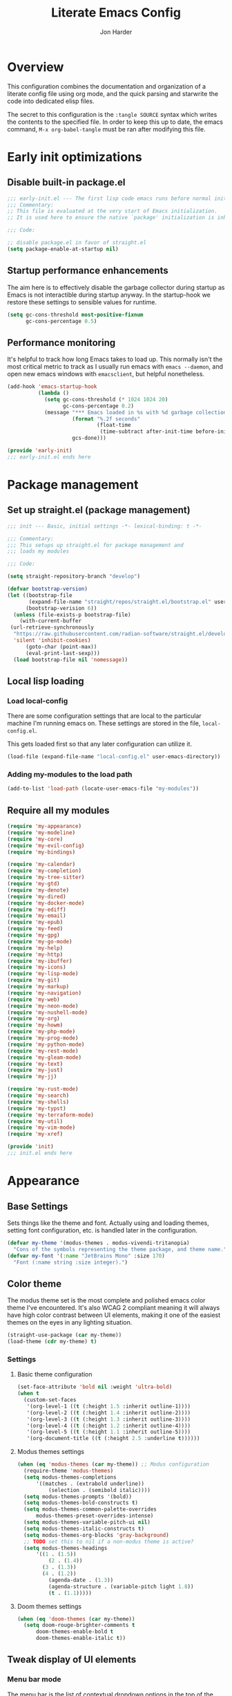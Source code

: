 #+TITLE: Literate Emacs Config
#+AUTHOR: Jon Harder
#+STARTUP: fold
* Overview
This configuration combines the documentation and organization of a
literate config file using org mode, and the quick parsing and starwrite the code into
dedicated elisp files.

The secret to this configuration is the ~:tangle SOURCE~ syntax which
writes the contents to the specified file. In order to keep this up to
date, the emacs command, ~M-x org-babel-tangle~ must be ran after
modifying this file.

* Early init optimizations
** Disable built-in package.el
 #+begin_src emacs-lisp :tangle "early-init.el"
   ;;; early-init.el --- The first lisp code emacs runs before normal initialization. -*- lexical-binding: t -*-
   ;;; Commentary:
   ;; This file is evaluated at the very start of Emacs initialization.
   ;; It is used here to ensure the native `package' initialization is inhibeted.

   ;;; Code:

   ;; disable package.el in favor of straight.el
   (setq package-enable-at-startup nil)
 #+end_src

  #+RESULTS:

** Startup performance enhancements
The aim here is to effectively disable the garbage collector during startup
as Emacs is not interactible during startup anyway. In the startup-hook we
restore these settings to sensible values for runtime.

 #+begin_src emacs-lisp :tangle early-init.el
   (setq gc-cons-threshold most-positive-fixnum
         gc-cons-percentage 0.5)
 #+end_src

** Performance monitoring
It's helpful to track how long Emacs takes to load up. This normally
isn't the most critical metric to track as I usually run emacs with
~emacs --daemon~, and open new emacs windows with ~emacsclient~, but
helpful nonetheless.

#+begin_src emacs-lisp :tangle "early-init.el"
  (add-hook 'emacs-startup-hook
            (lambda ()
              (setq gc-cons-threshold (* 1024 1024 20)
                    gc-cons-percentage 0.2)
              (message "*** Emacs loaded in %s with %d garbage collections."
                       (format "%.2f seconds"
                               (float-time
                                (time-subtract after-init-time before-init-time)))
                       gcs-done)))

  (provide 'early-init)
  ;;; early-init.el ends here
#+end_src

* Package management
** Set up straight.el (package management)

 #+begin_src emacs-lisp :tangle "init.el"
   ;;; init --- Basic, initial settings -*- lexical-binding: t -*-

   ;;; Commentary:
   ;;; This setups up straight.el for package management and
   ;;; loads my modules

   ;;; Code:

   (setq straight-repository-branch "develop")

   (defvar bootstrap-version)
   (let ((bootstrap-file
          (expand-file-name "straight/repos/straight.el/bootstrap.el" user-emacs-directory))
         (bootstrap-verision 6))
     (unless (file-exists-p bootstrap-file)
       (with-current-buffer
    (url-retrieve-synchronously
     "https://raw.githubusercontent.com/radian-software/straight.el/develop/install.el"
     'silent 'inhibit-cookies)
         (goto-char (point-max))
         (eval-print-last-sexp)))
     (load bootstrap-file nil 'nomessage))
 #+end_src
** Local lisp loading
*** Load local-config
There are some configuration settings that are local to the particular
machine I'm running emacs on. These settings are stored in the file,
=local-config.el=.

This gets loaded first so that any later configuration can utilize it.

#+begin_src emacs-lisp :tangle "init.el"
  (load-file (expand-file-name "local-config.el" user-emacs-directory))
#+end_src
*** Adding my-modules to the load path
#+begin_src emacs-lisp :tangle "init.el"
   (add-to-list 'load-path (locate-user-emacs-file "my-modules"))
#+end_src

** Require all my modules
#+begin_src emacs-lisp :tangle "init.el"
  (require 'my-appearance)
  (require 'my-modeline)
  (require 'my-core)
  (require 'my-evil-config)
  (require 'my-bindings)

  (require 'my-calendar)
  (require 'my-completion)
  (require 'my-tree-sitter)
  (require 'my-gtd)
  (require 'my-denote)
  (require 'my-dired)
  (require 'my-docker-mode)
  (require 'my-ediff)
  (require 'my-email)
  (require 'my-epub)
  (require 'my-feed)
  (require 'my-gpg)
  (require 'my-go-mode)
  (require 'my-help)
  (require 'my-http)
  (require 'my-ibuffer)
  (require 'my-icons)
  (require 'my-lisp-mode)
  (require 'my-git)
  (require 'my-markup)
  (require 'my-navigation)
  (require 'my-web)
  (require 'my-neon-mode)
  (require 'my-nushell-mode)
  (require 'my-org)
  (require 'my-howm)
  (require 'my-php-mode)
  (require 'my-prog-mode)
  (require 'my-python-mode)
  (require 'my-rest-mode)
  (require 'my-gleam-mode)
  (require 'my-text)
  (require 'my-just)
  (require 'my-jj)

  (require 'my-rust-mode)
  (require 'my-search)
  (require 'my-shells)
  (require 'my-typst)
  (require 'my-terraform-mode)
  (require 'my-util)
  (require 'my-vim-mode)
  (require 'my-xref)

  (provide 'init)
  ;;; init.el ends here
#+end_src

* Appearance
** Base Settings
Sets things like the theme and font.  Actually using and loading
themes, setting font configuration, etc. is handled later in the
configuration.

#+begin_src emacs-lisp :tangle "my-modules/my-appearance.el" :mkdirp yes
  (defvar my-theme '(modus-themes . modus-vivendi-tritanopia)
    "Cons of the symbols representing the theme package, and theme name.")
  (defvar my-font '(:name "JetBrains Mono" :size 170)
    "Font (:name string :size integer).")
#+end_src
** Color theme

The modus theme set is the most complete and polished emacs color
theme I've encountered. It's also WCAG 2 compliant meaning it will
always have high color contrast between UI elements, making it one of
the easiest themes on the eyes in any lighting situation.

#+begin_src emacs-lisp :tangle "my-modules/my-appearance.el" :mkdirp yes
  (straight-use-package (car my-theme))
  (load-theme (cdr my-theme) t)
#+end_src

*** Settings
**** Basic theme configuration
#+begin_src emacs-lisp :tangle "my-modules/my-appearance.el" :mkdirp yes
  (set-face-attribute 'bold nil :weight 'ultra-bold)
  (when t
    (custom-set-faces
     '(org-level-1 ((t (:height 1.5 :inherit outline-1))))
     '(org-level-2 ((t (:height 1.4 :inherit outline-2))))
     '(org-level-3 ((t (:height 1.3 :inherit outline-3))))
     '(org-level-4 ((t (:height 1.2 :inherit outline-4))))
     '(org-level-5 ((t (:height 1.1 :inherit outline-5))))
     '(org-document-title ((t (:height 2.5 :underline t))))))
#+end_src
**** Modus themes settings
#+begin_src emacs-lisp :tangle "my-modules/my-appearance.el" :mkdirp yes
  (when (eq 'modus-themes (car my-theme)) ;; Modus configuration
    (require-theme 'modus-themes)
    (setq modus-themes-completions
  		'((matches . (extrabold underline))
            (selection . (semibold italic))))
    (setq modus-themes-prompts '(bold))
    (setq modus-themes-bold-constructs t)
    (setq modus-themes-common-palette-overrides
  		modus-themes-preset-overrides-intense)
    (setq modus-themes-variable-pitch-ui nil)
    (setq modus-themes-italic-constructs t)
    (setq modus-themes-org-blocks 'gray-background)
    ;; TODO set this to nil if a non-modus theme is active?
    (setq modus-themes-headings
  		'((1 . (1.5))
            (2 . (1.4))
  		  (3 . (1.3))
  		  (4 . (1.2))
            (agenda-date . (1.3))
            (agenda-structure . (variable-pitch light 1.8))
            (t . (1.1)))))
#+end_src
**** Doom themes settings

#+begin_src emacs-lisp :tangle "my-modules/my-appearance.el" :mkdirp yes
  (when (eq 'doom-themes (car my-theme))
    (setq doom-rouge-brighter-comments t
  		doom-themes-enable-bold t
  		doom-themes-enable-italic t))
#+end_src

** Tweak display of UI elements
*** Menu bar mode

The menu bar is the list of contextual dropdown options in the top of the
application (or in the universal top bar on macs).

I'm all for getting rid of UI clutter, especially if it's unused, but there
are a lot of features in emacs... Having contextual help aids discoverability,
and so it stays on.
   
#+begin_src emacs-lisp :tangle "my-modules/my-appearance.el" :mkdirp yes
  (menu-bar-mode 1)
#+end_src
   
*** Scroll bar mode
#+begin_src emacs-lisp :tangle "my-modules/my-appearance.el" :mkdirp yes
  (scroll-bar-mode -1)
#+end_src
*** Tool bar mode
#+begin_src emacs-lisp :tangle "my-modules/my-appearance.el" :mkdirp yes
  (tool-bar-mode -1)
#+end_src

** Frame settings
#+begin_src emacs-lisp :tangle "my-modules/my-appearance.el" :mkdirp yes
  (setq frame-resize-pixelwise t
        frame-inhibit-implied-resize t
        inhibit-splash-screen t
        inhibit-startup-screen t)
#+end_src
** Bells are evil
#+begin_src emacs-lisp :tangle "my-modules/my-appearance.el" :mkdirp yes
  (setq ring-bell-function 'ignore)
#+end_src
** Time display
*** Format
I like 24 hour time; one time being ambiguous is unnecessarily cumbersome.

#+begin_src emacs-lisp :tangle "my-modules/my-appearance.el" :mkdirp yes
  (setq display-time-24hr-format t)
#+end_src

*** Add the time to the mode line

#+begin_src emacs-lisp :tangle "my-modules/my-appearance.el" :mkdirp yes
  (display-time)
#+end_src

** Font

I use [[https://www.jetbrains.com/lp/mono/][JetBrains Mono]]

#+begin_src emacs-lisp :tangle "my-modules/my-appearance.el" :mkdirp yes
  (add-hook 'after-init-hook
            (lambda ()
              (let ((size (plist-get my-font :size))
  				  (font (plist-get my-font :name))
  				  (theme (cdr my-theme)))
  			  (set-face-attribute 'default nil
  								  :font font
  								  :height size)
                (set-frame-font font nil t)
                (add-to-list 'default-frame-alist
                             `(font . ,font))
                (load-theme theme t))))
#+end_src

** Tabs
Tabs are a useful workspace organization concept. You can have discrete window/buffer arrangements per tab,
allowing you to switch between them at will. They are pretty flexible so you could use them for keeping
track of different projects. Or you could have different window configuations for the same set of buffers
on different tabs to help with different types of work within the same project.

#+begin_src emacs-lisp :tangle "my-modules/my-appearance.el" :mkdirp yes
   (setq tab-bar-show 1)
#+end_src
** Spacious Padding
#+begin_src emacs-lisp :tangle "my-modules/my-appearance.el" :mkdirp yes
  (straight-use-package 'spacious-padding)
#+end_src

** provide the module
#+begin_src emacs-lisp :tangle "my-modules/my-appearance.el" :mkdirp yes
  (provide 'my-appearance)
#+end_src
* mode line
** Provide =my-modeline=
#+begin_src emacs-lisp :tangle "my-modules/my-modeline.el" :mkdirp yes
  (straight-use-package 'doom-modeline) 
  (setq doom-modeline-height 35)
  (setq doom-modeline-bar-width 4)
  (setq doom-modeline-hud t)
  (setq doom-modeline-major-mode-color-icon t)
  (setq doom-modeline-enable-word-count t)
  (doom-modeline-mode 1)
  (provide 'my-modeline)
#+end_src

* Base settings
** Customization file

Here's just a holding ground for general emacs settings that
don't seem to fit in any more specific location.

When emacs makes customizations on my behalf, it throws the
resultant elist code into my init file. It's great that it
produces visible, editable, version controllable config, but
I don't like it in my init file. Let's move it somewhere else.

#+begin_src emacs-lisp :tangle "my-modules/my-core.el" :mkdirp yes
  (setq custom-file (concat user-emacs-directory "custom.el"))
#+end_src

** Backups

Emacs helpfully creates local backups of any files you're editing so that
if something happens to your session before saving the file, you'll have
a backup of the local changes.

It *un*-helpfully defaults to placing them in the same directory as the file
you are editing. This clutters things up immensely, particularily when you
are working in a version-controlled project and have to tell your VC tool
to ignore them.

Much better to just place them in a dedicated directory and forget about them.
Emacs will still save the day if something happens, but you don't have to
worry about it.

#+begin_src emacs-lisp :tangle "my-modules/my-core.el" :mkdirp yes
  (setq backup-directory-alist '(("." . "~/.backups")))
#+end_src

** Dictionary

Emacs has built in dictionary support (because of course it does). By dafault, it
expects you to be running a dictionary server ~dictd~ locally. If it can't be found,
it falls back to [[dict.org]]. I'm fine with going over the wire for my definitions,
so let's just set it as default.

#+begin_src emacs-lisp :tangle "my-modules/my-core.el" :mkdirp yes
  (setq dictionary-server "dict.org")
#+end_src

** Provide the module

#+begin_src emacs-lisp :tangle "my-modules/my-core.el" :mkdirp yes
  (provide 'my-core)
#+end_src

* Evil (vim)

Evil mode is the backbone of this configuration. Coming from years
of vim use, modal editing is burned into my brain stem.

Fortunately, emacs has some of the best vim emulation of any editor
or environment around in the way of ~evil-mode~.

** Install the package and enable it

#+begin_src emacs-lisp :tangle "my-modules/my-evil-config.el" :mkdirp yes
  (setq evil-want-keybinding nil)
  (straight-use-package 'evil)
  (setq evil-vsplit-window-right t)
  (setq evil-split-window-below t)
  (setq evil-undo-system 'undo-redo)
  (evil-mode 1)
#+end_src

** Starting state for major modes

Sometimes I want to have some evil state other than =normal= for a particular
major mode, or the mode might not start in =normal= mode for some reason.
Regardless, configure thes modes with the desired initial state.

*** Normal modes
#+begin_src emacs-lisp :tangle "my-modules/my-evil-config.el" :mkdirp yes
  (defvar my-normal-modes
    '(Info-mode
      Man-mode
      magit-log-mode
      occur-mode
      magit-revision-mode
      git-rebase-mode
      notmuch-hello-mode
      notmuch-search-mode
      notmuch-show-mode
      ibuffer-mode
      calendar-mode
      org-agenda-mode
      grep-mode)
    "Modes for which evil should begin in normal mode.")

  (dolist (mode my-normal-modes)
    (evil-set-initial-state mode 'normal))
#+end_src

*** Insert modes
#+begin_src emacs-lisp :tangle "my-modules/my-evil-config.el" :mkdirp yes
  (defvar my-insert-modes
    '(vterm-mode
      eshell-mode
      eat-mode)
    "Modes for which evil should begin in insert mode.")

  (dolist (mode my-insert-modes)
    (evil-set-initial-state mode 'insert))
#+end_src

*** Emacs modes
#+begin_src emacs-lisp :tangle "my-modules/my-evil-config.el" :mkdirp yes
  (defvar my-emacs-modes '()
    "Modes to start in native emacs mode.")

  (dolist (mode my-emacs-modes)
    (evil-set-initial-state mode 'emacs))
#+end_src

** Cursor shape/color

It's helpful to set the cursor to different colors and shapes to help remind
me what evil state I'm currently in.

NOTE:/ is there a way to set these colors to something theme compatible?

#+begin_src emacs-lisp :tangle "my-modules/my-evil-config.el" :mkdirp yes
  (setq evil-normal-state-cursor '(box "light blue")
        evil-insert-state-cursor '(bar "medium sea green")
        evil-visual-state-cursor '(hollow "orange"))
#+end_src

** Leader key

The leader key is a super handy global prefix for keybindings.
It's used in this configuration as the entrypoint for most bindings.

After entering the leader key =SPC=, bindings are further subdivided
by the logical operations or object those bindings act on.

| _binding_ | _action_                           |
|---------+----------------------------------|
| SPC a   | application launcher             |
| SPC b   | buffer actions                   |
| SPC c   | config actions                   |
| SPC d   | dired actions                    |
| SPC e   | evaluation actions               |
| SPC f   | file based actions               |
| SPC g   | magit                            |
| SPC h   | help actions                     |
| SPC m   | [reserved] mode specific actions |
| SPC o   | org actions                      |
| SPC t   | tab actions                      |
| SPC w   | window based actions             |

#+begin_src emacs-lisp :tangle "my-modules/my-evil-config.el" :mkdirp yes
  (evil-set-leader 'normal (kbd "<SPC>"))
#+end_src

** Evil collection
This enables evil bindings for many, many modes. Many more than
what the default evil installation includes support for.

#+begin_src emacs-lisp :tangle "my-modules/my-evil-config.el" :mkdirp yes
  (straight-use-package 'evil-collection)
  (evil-collection-init)
#+end_src

** Evil surround
#+begin_src emacs-lisp :tangle "my-modules/my-evil-config.el" :mkdirp yes
  (straight-use-package 'evil-surround)
  (global-evil-surround-mode 1)
#+end_src

** Evil numbers

For some reason, vim's increment and decrement number functionality
is not replicated by evil. This package just re-introduces that
behavior

#+begin_src emacs-lisp :tangle "my-modules/my-evil-config.el" :mkdirp yes
  (straight-use-package 'evil-numbers)
  (define-key evil-normal-state-map (kbd "C-a") #'evil-numbers/inc-at-pt)
  (define-key evil-normal-state-map (kbd "C-x") #'evil-numbers/dec-at-pt)
#+end_src

** Evil comments
#+begin_src emacs-lisp :tangle "my-modules/my-evil-config.el" :mkdirp yes
  (straight-use-package 'evil-commentary)
  (evil-commentary-mode)
  (evil-define-key '(insert normal visual) evil-commentary-mode-map
    (kbd "s-;") #'evil-commentary-line)
#+end_src

** Evil org enhancements
#+begin_src emacs-lisp :tangle "my-modules/my-evil-config.el" :mkdirp yes
  (defun evil-org-dwim-insert-below ()
    "Insert a heading or item below current line.

  Replaces the evil 'o' binding `evil-open-below'."
    (interactive)
    (if (org-at-heading-p)
        (progn (org-insert-heading-after-current)
               (call-interactively #'evil-insert))
      (if (org-at-heading-or-item-p)
          (progn
            (evil-append-line 1)
            (org-insert-item))
        (call-interactively #'evil-open-below))))

  (evil-define-key 'normal org-mode-map
    (kbd "o") #'evil-org-dwim-insert-below)
#+end_src
** Provide the module
  
#+begin_src emacs-lisp :tangle "my-modules/my-evil-config.el" :mkdirp yes
  (provide 'my-evil-config)
#+end_src

* Calendar
** Base settings

Set the date style to iso (day month year).

#+begin_src emacs-lisp :tangle "my-modules/my-calendar.el" :mkdirp yes
  (setq calendar-date-style 'iso)
#+end_src
** Bindings
#+begin_src emacs-lisp :tangle "my-modules/my-calendar.el" :mkdirp
  ;; movement commands
  (evil-define-key '(normal visual) calendar-mode-map
    (kbd "l") #'calendar-forward-day
    (kbd "h") #'calendar-backward-day
    (kbd "k") #'calendar-backward-week
    (kbd "j") #'calendar-forward-week
    (kbd "b") #'calendar-backward-week
    (kbd "w") #'calendar-forward-week
    (kbd "<") #'calendar-scroll-left
    (kbd ">") #'calendar-scroll-right
    (kbd "0") #'calendar-beginning-of-week
    (kbd "$") #'calendar-end-of-week
    (kbd ".") #'calendar-goto-today)

  (evil-define-key 'normal calendar-mode-map
    (kbd "q") #'calendar-exit
    (kbd "d d") #'diary-view-entries
    (kbd "d i") #'diary-insert-entry)
#+end_src
** Diary

The diary is (for me) mostly a way to jot down an appointment or reminder.

#+begin_src emacs-lisp :tangle "my-modules/my-calendar.el" :mkdirp yes
  (appt-activate 1)

  (evil-define-key 'normal diary-fancy-display-mode-map
    (kbd "q") 'quit-window)
#+end_src

** Provide the module

#+begin_src emacs-lisp :tangle "my-modules/my-calendar.el" :mkdirp yes
  (provide 'my-calendar)
#+end_src
* Completion

** General minibuffer settings

   When interacting with the [[elisp:(info "(emacs) Minibuffer")][minibuffer]], you may want to execute a command
   that itself occupies the minibuffer. Enabling recursive-minibuffers allows
   for you to nest arbitrarily deep minibuffer commands.

   #+begin_src emacs-lisp :tangle "my-modules/my-completion.el" :mkdirp yes
     (setq enable-recursive-minibuffers t)
   #+end_src

   When you've used a command once, you will probably use it again in the near
   future. savehist is a simple package that remembers and promotes recent
   commands to the top of the prompted list of completions.

   #+begin_src emacs-lisp :tangle "my-modules/my-completion.el" :mkdirp yes
     (straight-use-package 'savehist)
     (savehist-mode)
   #+end_src

   Do not allow the cursor in the minibuffer

   #+begin_src emacs-lisp :tangle "my-modules/my-completion.el" :mkdirp yes
     (setq minibuffer-prompt-properties
	   '(read-only t cursor-intangible t face minibuffer-prompt))
     (add-hook 'minibuffer-setup-hook #'cursor-intangible-mode)
   #+end_src
   
** Capf autosuggest
This is disabled until I can find a way to make suggestion usage work
and play nicely with ~eshell-smart~

#+begin_src emacs-lisp :tangle "my-modules/my-completion.el" :mkdirp yes
  ;; (straight-use-package 'capf-autosuggest)
  ;; (add-hook 'eshell-mode-hook #'capf-autosuggest-mode)
  ;; (with-eval-after-load 'capf-autosuggest
  ;;   (add-to-list 'capf-autosuggest-capf-functions #'capf-autosuggest-orig-capf))
#+end_src
** Vertico

   Vertico is a minibuffer completion enhancement library which wraps emacs'
   built in [[elisp:(info "(emacs) Completion")][completion]] functionality. It is a member of a new era of packages
   which seek to enhance existing methods in emacs, rather than replace them
   entirely (looking at you helm).

   Vertico specifically seeks to enhance `completing-read', a generic method
   that prompts users to select from one of a provided set of alternatives.

   #+begin_src emacs-lisp :tangle "my-modules/my-completion.el" :mkdirp yes
     (straight-use-package 'vertico)
     (vertico-mode 1)
     (define-key vertico-map (kbd "<escape>") #'keyboard-escape-quit)
   #+end_src

   Vertico also has a small stable of add-ons which change the default
   UI or behavior of vertico. Here vertico-directory is enabled, which
   introduces commands to delete directories fragments of the prompted
   file-path.

   #+begin_src emacs-lisp :tangle "my-modules/my-completion.el" :mkdirp yes
     (require 'vertico-directory)
     (define-key vertico-map (kbd "DEL") #'vertico-directory-delete-char)
     (define-key vertico-map (kbd "RET") #'vertico-directory-enter)
   #+end_src

   Wipe the shadowed input in minibuffer when the current input superscedes
   it, e.g. =~/some/path/~/base= should erase =~/some/path= since =~/base= shadows
   it.

   #+begin_src emacs-lisp :tangle "my-modules/my-completion.el" :mkdirp yes
     (add-hook 'rfn-eshadow-update-overlay-hook #'vertico-directory-tidy)
   #+end_src

** Corfu

  Corfu offers completion in buffer, replacing company mode which sidesteps
  Emacs' built in completion mechanisms.

  #+begin_src emacs-lisp :tangle "my-modules/my-completion.el" :mkdirp yes
    (straight-use-package 'corfu)
    (setq corfu-auto t
          corfu-separator ?\s
          tab-always-indent 'complete)
    (global-corfu-mode 1)
  #+end_src

** Marginalia

   Marginalia is a small package that adds contextual information "in the margins"
   of the completion. It is a perfect compliment to the work of vertico (or
   other completion frameworks, it doesn't care)

   This means file prompts will contain file permissions, last modified time,
   file size. Commands will display their doc string, etc.

  #+begin_src emacs-lisp :tangle "my-modules/my-completion.el" :mkdirp yes
     (straight-use-package 'marginalia)
     (marginalia-mode 1)
   #+end_src

** Orderless

   The orderless package allows for fuzzy searching of terms sepparated by spaces
   (by default) and finds results regardless of search term order, thus, orderless.

  #+begin_src emacs-lisp :tangle "my-modules/my-completion.el" :mkdirp yes
    (straight-use-package 'orderless)
    (setq completion-styles '(orderless basic)
          completion-category-defaults nil
          completion-category-overrides '((file (styles partial-completion))))
   #+end_src
   
** Consult

#+begin_src emacs-lisp :tangle "my-modules/my-completion.el" :mkdirp yes
  (straight-use-package 'consult)
#+end_src

*** consult dir
#+begin_src emacs-lisp :tangle "my-modules/my-completion.el" :mkdirp yes
  (straight-use-package 'consult-dir)
  (define-key vertico-map
              (kbd "M-c") #'consult-dir)
  (evil-define-key 'norma cdl
    global-map
    (kbd "<leader> c d") #'consult-dir)
#+end_src

*** consult-notes

This package allows for fancy searching, filtering, and categorization
of notes from various back-ends. In our case, its integration with
denote is quite nice.

#+begin_src emacs-lisp :tangle "my-modules/my-completion.el" :mkdirp yes
  (straight-use-package 'consult-notes)
  (setq consult-notes-file-dir-source
        '(("Notes" ?n "~/Dropbox/zettelkasten")
          ("Projects" ?p "~/Dropbox/gtd/projects")))

  (eval-after-load 'denote
    (progn
      (consult-notes-denote-mode)
      (setq consult-notes-denote-display-id nil)
      (setq consult-notes-denote-dir nil)))
#+end_src

** Embark

It's kinda like right click, for your keyboard.
Activating embark gives you a context-aware menu
of actions to perform on the target under point.

*NOTE:* disabling embark as an experiment while I try [[Hyperbole]]

#+begin_src emacs-lisp :tangle "my-modules/my-completion.el" :mkdirp yes
  (straight-use-package 'embark)
  (straight-use-package 'embark-consult)
  (setq prefix-help-command #'embark-prefix-help-command)
  (add-hook 'eldoc-documentation-functions #'embark-eldoc-first-target)
  (evil-define-key '(normal motion visual insert emacs) 'global
    (kbd "s-<return>") #'embark-dwim
    (kbd "C-<return>") #'embark-act)
  (define-key minibuffer-local-map
              (kbd "C-<return>") #'embark-act)
#+end_src
   
** Provide the module
#+begin_src emacs-lisp :tangle "my-modules/my-completion.el" :mkdirp yes
  (provide 'my-completion)
#+end_src
 
* Icons
** Set up all the icons
#+begin_src emacs-lisp :tangle "my-modules/my-icons.el" :mkdirp yes
  ;; Icons
  (straight-use-package 'all-the-icons)
  ;;; If icons aren't showing up, you may need to install the font.
  ;;; If so, uncomment and execute the following line.
  ;; (all-the-icons-install-fonts t)
#+end_src

** And completion support for all the icons

#+begin_src emacs-lisp :tangle "my-modules/my-icons.el" :mkdirp yes
    (straight-use-package 'all-the-icons-completion)
    (all-the-icons-completion-mode)
    (if (require 'marginalia nil nil)
	(add-hook 'marginalia-mode-hook #'all-the-icons-completion-marginalia-setup))
#+end_src

** Provide the module

#+begin_src emacs-lisp :tangle "my-modules/my-icons.el" :mkdirp yes
    (provide 'my-icons)
  #+end_src 

* Ediff
** Window management
Ediff puts its control panal in a separate frame, which makes tiling window managers
quite unhappy. Let's configure it to use the /plain/ setup which just makes a small
window at the bottom of the current frame.
   
#+begin_src emacs-lisp :tangle "my-modules/my-ediff.el" :mkdirp yes
  (require 'ediff)
  (setq ediff-window-setup-function 'ediff-setup-windows-plain)
  (setq ediff-split-window-function 'split-window-horizontally)
#+end_src

** Bindings
#+begin_src emacs-lisp :tangle "my-modules/my-ediff.el" :mkdirp yes
  (evil-define-key 'normal ediff-mode-map
    (kbd "j") #'ediff-next-difference
    (kbd "k") #'ediff-previous-difference)
#+end_src

** Provide =my-ediff=
#+begin_src emacs-lisp :tangle "my-modules/my-ediff.el" :mkdirp yes
  (provide 'my-ediff)
#+end_src
  
* Getting Things Done (GTD)
#+begin_src emacs-lisp :tangle "my-modules/my-gtd.el" :mkdirp yes
  (defvar gtd-directory (expand-file-name "~/Dropbox/gtd")
    "The directory my 'Getting Things Done' system is stored in")

  (defvar gtd-projects-directory (concat gtd-directory "/projects")
    "The directory holding gtd project files.

  By default it is based off of the location of `gtd-directory'")

  (defun gtd-find-oneoff ()
    "Open GTD one off file."
    (interactive)
    (find-file (concat gtd-directory "/oneoff.org")))

  (defun gtd-find-schedule ()
    "Open GTD schedule file."
    (interactive)
    (find-file (concat gtd-directory "/schedule.org")))

  (defun gtd-find-inbox ()
    "Open GTD inbox file."
    (interactive)
    (find-file (concat gtd-directory "/inbox.org")))

  (defun gtd-review ()
    "Review inbox and all tasks for clarification and pruning."
    (interactive)
    (delete-other-windows)
    (gtd-find-inbox)
    (split-window-right)
    (org-agenda nil "g"))

  (defun gtd-engage ()
    "Actually get some work done.

  Opens the \"daily\" custom org agenda command."
    (interactive)
    (org-agenda nil "d"))

  (defun gtd-capture ()
    "Capture a thought and store in my gtd inbox."
    (interactive)
    (org-capture nil "i"))

  (provide 'my-gtd)
#+end_src
* Denote
** Basic settings
#+begin_src emacs-lisp :tangle "my-modules/my-denote.el" :mkdirp yes
  (straight-use-package 'denote)

  (denote-rename-buffer-mode 1)
  (setq denote-known-keywords '("emacs" "work" "article" "notes" "blog"))

  (setq denote-directory (expand-file-name "~/Dropbox/zettelkasten"))

  (setq denote-dired-directories-include-subdirectories t
        denote-dired-directories (list denote-directory gtd-projects-directory))
  (setq denote-prompts '(title subdirectory keywords))
#+end_src

** Bindings

#+begin_src emacs-lisp :tangle "my-modules/my-denote.el" :mkdirp yes
  ;;; Code:
  (require 'evil)

  (defun denote-recently-modified (&optional last-days)
    "View a `dired' buffer containing notes modified in the last LAST-DAYS days.

  This uses the first element of `denote-directories' to determine where notes are stored."
    (interactive (list
                  (read-number "Last days: " 7)))
    (let* ((default-directory (car (denote-directories)))
           ;; find files recently modified and sort by modification time
           (find-command (format "find . -type f -mtime -%d ! -name .DS_Store | xargs ls -t | cut -c3-"
                                 last-days))
           (files (split-string
                   (shell-command-to-string find-command))))
      (dired (cons default-directory files))))

  ;; NOTE: trying out a simple journal file generated out of an org capture with datetree.
  (defun find-journal ()
    (interactive)
    (find-file "~/Dropbox/journal.org"))

  (evil-define-key 'normal 'global
    (kbd "<leader> n /") #'denote-grep
    (kbd "<leader> n J") #'denote-journal-new-entry
    (kbd "<leader> n b") #'denote-backlinks
    (kbd "<leader> n d") #'denote-dired
    (kbd "<leader> n f") #'denote-open-or-create
    (kbd "<leader> n j") #'find-journal
    (kbd "<leader> n l") #'denote-link
    (kbd "<leader> n n") #'consult-notes
    ;; (kbd "<leader> n n") #'denote
    (kbd "<leader> n m") #'denote-recently-modified
    (kbd "<leader> n i") #'denote-rename-file ;; for "importing" the file (converting it to denote's naming scheme)
    (kbd "<leader> n r") #'denote-rename-file-using-front-matter
    (kbd "<leader> n s") #'denote-signature
    (kbd "<leader> n t") #'denote-template)
#+end_src

binding insert mode so I can link without having to exit.

#+begin_src emacs-lisp :tangle "my-modules/my-denote.el" :mkdirp yes
  (evil-define-key '(visual insert) text-mode-map
    (kbd "C-l") #'denote-link-or-create)
#+end_src


  And for the specialized ~backlinks-mode~ to display all links to the current
  denote buffer.

#+begin_src emacs-lisp :tangle "my-modules/my-denote.el" :mkdirp yes
  (evil-define-key 'normal denote-backlinks-mode-map
    (kbd "j") #'denote-backlinks-next
    (kbd "k") #'denote-backlinks-prev)
#+end_src

** Journaling
#+begin_src emacs-lisp :tangle "my-modules/my-denote.el" :mkdirp yes
  (straight-use-package 'denote-journal)
  (setq denote-journal-directory (concat denote-directory "/journal"))
  (add-to-list 'denote-dired-directories denote-journal-directory)
#+end_src

** Silos
Silos are a way to fully sepparate notes from each other. In order
to fully support them, we'll need to tell denote where each silo
lives.

#+begin_src emacs-lisp :tangle "my-modules/my-denote.el" :mkdirp yes
  (straight-use-package 'denote-silo)
  (setq denote-silo-directories '())
  (let ((my-silo-dirs (mapcar (lambda (file)
                                (expand-file-name file))
                              '("~/Dropbox/gtd/projects"))))
    (dolist (dir my-silo-dirs)
      (add-to-list 'denote-silo-directories dir)
      (add-to-list 'denote-dired-directories dir)))
#+end_src

** Hooks
#+begin_src emacs-lisp :tangle "my-modules/my-denote.el" :mkdirp yes
  (add-hook 'dired-mode-hook #'denote-dired-mode-in-directories)
#+end_src

** Org integration
#+begin_src emacs-lisp :tangle "my-modules/my-denote.el" :mkdirp yes
  (straight-use-package 'denote-org)
#+end_src

** Sequences
Denote has optional support for sequences of notes, making
hierarchical series of notes with parent, child, sibling
relationships.

This sequence information is encoded in the denote [[denote:20231121T144329][File Naming Scheme]]
in the [[denote:20231205T093346][signature]] section.

#+begin_src emacs-lisp :tangle "my-modules/my-denote.el" :mkdirp yes
  (straight-use-package 'denote-sequence)
#+end_src
** Denote Explore
Denote explore is a great little package that supplies some helper
function meant to aid in managing your denote notes.

It is separated into four categories:

1. statistical information about your notes
2. random walks to help spur creative thinking about your notes
3. janitorial tasks to organize and clean up your notes
4. visualization methods to see the relationships between your notes

see [[info:denote-explore][here]] for a full manual on the package

#+begin_src emacs-lisp :tangle "my-modules/my-denote.el" :mkdirp yes
  (straight-use-package 'denote-explore)
#+end_src

** Consult Denote
#+begin_src emacs-lisp :tangle "my-modules/my-denote.el" :mkdirp yes
  (straight-use-package 'consult-denote)
  (consult-denote-mode 1)
#+end_src
** Templates
Denote allows for defining templates when creating a new note. The
selected template will pre-fill the newly created note.

#+begin_src emacs-lisp :tangle "my-modules/my-denote.el" :mkdirp yes
  (setq denote-templates
        `((onboarding . ,(concat "* Onboarding Tasks\n"
                                 "  - [ ] Welcome, office tour\n"
                                 "  - [ ] Get laptop (Ada)\n"
                                 "  - [ ] Kipsu Platform Architecture\n"
                                 "    - https://kipsudev.atlassian.net/wiki/spaces/EN/pages/3145105581/-+Architecture\n"
                                 "  - [ ] Set up local environment\n"
                                 "  - [ ] Get peripherals\n"
                                 "  - [ ] PagerDuty Access\n"
                                 "  - [ ] Account access\n"
                                 "    - AUDIT ticket\n"
                                 "    - github\n"
                                 "    - aws\n"
                                 "    - jira\n"
                                 "    - confluence"))
          (journal . ,(concat "* Daily habits\n"
                              "  - [[denote:20250423T155338][Be Still and Wonder]]\n"
                              "  - [[https://github.com/pulls/review-requested][review pull requests]]\n\n"
                              "* Notes\n\n"
                              "* Meetings\n"))
          (person . ,(concat "* Relationships\n\n"
                             "* Prayer requests\n\n"
                             "* Meetings\n"))))
#+end_src
** Provide the module
#+begin_src emacs-lisp :tangle "my-modules/my-denote.el" :mkdirp yes
  (provide 'my-denote)
#+end_src

* Dired

The Dir(ectory) Ed(itor). [[elisp:(info "(emacs) Dired")][Dired]] is a text based file manager, baked into
emacs. It uses the modest [[man:ls][ls]] command to generate the directory listing,
and adds a ton of functionality on top, allowing for inteligent commands
to operate on the seleted file(s). This only scratches the surface of
what it can do, so seriously, read the info doc.

** Settings

#+begin_src emacs-lisp :tangle "my-modules/my-dired.el" :mkdirp yes
  (setq dired-kill-when-opening-new-dired-buffer t) 
  (require 'dired)
  (setq dired-listing-switches "-hAl")
  ;; this pre-fills the destination prompt of copy and rename
  ;; commands with the directory of the other dired buffer
  ;; if one is open. Very handy
  (setq dired-dwim-target t)

  ;; don't show all the file details by default
  ;; They're still accessible with '('
  (add-hook 'dired-mode-hook 'dired-hide-details-mode)
#+end_src

I want to be able to toggle the display of dotfiles in dired. This function allows me to
do exactly that.

#+begin_src emacs-lisp :tangle "my-modules/my-dired.el" :mkdirp yes
  (defun dired-dotfiles-toggle ()
    (interactive)
    (when (equal major-mode 'dired-mode)
      (if (or (not (boundp 'dired-dotfiles-show-p)) dired-dotfiles-show-p)
          (progn
            (set (make-local-variable 'dired-dotfiles-show-p) nil)
            (message "h")
            (dired-mark-files-regexp "^\\\.")
            (dired-do-kill-lines))
        (progn (revert-buffer)
               (set (make-local-variable 'dired-dotfiles-show-p) t)))))

  (defun dired-mark-files-extension (extension)
    "Mark all files with the given file EXTENSION.

   EXTENSION should not contain the . prefix.
   When called interactively, derive the extension from the current file
   under the point in the dired buffer."
    (interactive
     (list (if current-prefix-arg
               (read-string "Extension: ")
             (file-name-extension (dired-get-filename))))
     'dired-mode)
    (dired-mark-files-regexp (concat "." extension "$")))
#+end_src
** Bindings

#+begin_src emacs-lisp :tangle "my-modules/my-dired.el" :mkdirp yes
  (define-key dired-mode-map (kbd "<leader>") nil)
  (evil-define-key '(normal motion) dired-mode-map
    (kbd "j") #'dired-next-line
    (kbd "k") #'dired-previous-line
    (kbd "J") nil
    (kbd "K") #'dired-do-kill-lines
    (kbd "h") #'dired-up-directory
    (kbd "l") #'dired-find-file
    (kbd "n") #'evil-search-next
    (kbd "e") #'dired-mark-files-extension
    (kbd "r") #'revert-buffer
    (kbd "N") #'evil-search-previous
    (kbd "s") #'eshell
    (kbd "g o") #'dired-insert-subdir
    (kbd "g d") #'dired-kill-subdir
    (kbd "g j") #'dired-next-subdir
    (kbd "g k") #'dired-prev-subdir
    (kbd ".") #'dired-dotfiles-toggle
    (kbd "g g") #'dired-first-file
    (kbd "G") #'dired-last-file
    (kbd "<left>") #'dired-up-directory
    (kbd "<right>") #'dired-find-file
    (kbd "<up>") #'dired-previous-line
    (kbd "<down>") #'dired-next-line
    ;; "find" prefix functions
    (kbd "<leader> m f f") #'dired-mark-files-regexp
    (kbd "<leader> m f g") #'dired-mark-files-containing-regexp
    (kbd "<leader> m f d") #'dired-mark-directories)
#+end_src
** Helper functions
  
#+begin_src emacs-lisp :tangle "my-modules/my-dired.el" :mkdirp yes
  (defun dired-first-file ()
    "Jump the point to the first dired entry that isn't . or .."
    (interactive)
    (beginning-of-buffer)
    (dired-next-line 1))

  (defun dired-last-file ()
    "Jump the point to the last dired entry."
    (interactive)
    (end-of-buffer)
    (dired-next-line -1))

#+end_src

** dired-preview

sometimes it's handy to preview the file under point as you're navigating
a directory. dired-preview allows for exactly this behavior.

#+begin_src emacs-lisp :tangle "my-modules/my-dired.el" :mkdirp yes
  (straight-use-package 'dired-preview)
  (setq dired-preview-delay 0.2)
  (evil-define-key 'normal dired-mode-map
    (kbd "P") #'dired-preview-global-mode)
#+end_src

** Icons

#+begin_src emacs-lisp :tangle "my-modules/my-dired.el" :mkdirp yes
  (straight-use-package 'all-the-icons-dired)
  (add-hook 'dired-mode-hook 'all-the-icons-dired-mode)
  (setq all-the-icons-dired-monochrome nil)
#+end_src

** Provide the module

#+begin_src emacs-lisp :tangle "my-modules/my-dired.el" :mkdirp yes
  (provide 'my-dired)
#+end_src
  
* GPG (egp)

GPG allows you to easily encrypt/decrypt files with either symmetric
(shared key) or asymetric (private key) encryption.

Emacs hooks into this seemlessly by automatically decrypting encrypted
files automatically when opening them using any loaded encyption keys
you have on the system.

** Disable waiting for status

There is an outstanding bug in epg where waiting for the enryption status
will hang, which blocks the whole editor. We can disable this for now.

#+begin_src emacs-lisp :tangle "my-modules/my-gpg.el" :mkdirp yes
  (fset 'epg-wait-for-status 'ignore)
#+end_src

** PIN entry

PIN entry is used to authorize a gpg key for use. By default emacs will
reach out to an external proccess to prompt for the PIN. But this is
emacs, let's make emacs do it.

#+begin_src emacs-lisp :tangle "my-modules/my-gpg.el" :mkdirp yes
  (setq epg-pinentry-mode 'loopback)
#+end_src

** Bindings
#+begin_src emacs-lisp :tangle "my-modules/my-gpg.el" :mkdirp yes
   (evil-define-key 'normal epa-key-list-mode-map
     (kbd "TAB") #'forward-button
     (kbd "m") #'epa-mark-key
     (kbd "u") #'epa-unmark-key)
#+end_src

** Provide the module
  
#+begin_src emacs-lisp :tangle "my-modules/my-gpg.el" :mkdirp yes
  (provide 'my-gpg)
#+end_src

* Http server (simple-httpd)
This allows emacs to spin up a local http server to serve local
files on the filesystem.

** Add the package
#+begin_src emacs-lisp :tangle "my-modules/my-http.el" :mkdirp yes
  (straight-use-package 'simple-httpd)
#+end_src

** Provide the module

#+begin_src emacs-lisp :tangle "my-modules/my-http.el" :mkdirp yes
  (provide 'my-http)
#+end_src

* Epub support
** Load nov mode and associate it with .epub files
#+begin_src emacs-lisp :tangle "my-modules/my-epub.el" :mkdirp yes
  (straight-use-package 'nov)
  (add-to-list 'auto-mode-alist '("\\.epub\\'" . nov-mode))
#+end_src

** Provide the module
#+begin_src emacs-lisp :tangle "my-modules/my-epub.el" :mkdirp yes
  (provide 'my-epub)
#+end_src

* Feed reader
We use the wonderful `elfeed` package to track and read feeds.

#+begin_src emacs-lisp :tangle "my-modules/my-feed.el" :mkdirp yes
  (straight-use-package 'elfeed)
  (setq elfeed-feeds
        '("https://protesilaos.com/codelog.xml"
          "http://rss.desiringgod.org/"
          "https://www.thegospelcoalition.org/feed/"
          "https://www.firstthings.com/rss/web-exclusives"))

  (evil-define-key 'normal elfeed-search-mode-map
    (kbd "q") #'quit-window
    (kbd "j") #'next-line
    (kbd "k") #'previous-line
    (kbd "u") #'elfeed-update
    (kbd "+") #'elfeed-search-tag-all
    (kbd "-") #'elfeed-search-untag-all
    (kbd "RET") #'elfeed-search-show-entry)

  (evil-define-key 'normal elfeed-show-mode-map
    (kbd "q") #'elfeed-kill-buffer)

  (provide 'my-feed)
#+end_src
    
* Programming
#+begin_src emacs-lisp :tangle "my-modules/my-prog-mode.el" :mkdirp yes
  (setq-default tab-width 4)
#+end_src
** Prog mode
Emacs has a general ~prog~ mode, serving as the base major mode for
all language specific programming modes. Adding settings and hooks
for this mode means they will be set for all programming languages.

*** Rainbow delimiters
   
Highlight netsted delimeters with unique colors so you can tell
at a glance how deep you are.


#+begin_src emacs-lisp :tangle "my-modules/my-prog-mode.el" :mkdirp yes
  (straight-use-package 'rainbow-delimiters)
  (add-hook 'prog-mode-hook #'rainbow-delimiters-mode)
#+end_src

*** LSP (Language Server Protocol)
#+begin_src emacs-lisp :tangle "my-modules/my-prog-mode.el" :mkdirp yes
  (straight-use-package 'lsp-mode)
  (straight-use-package 'lsp-ui)
#+end_src
*** Eglot

   Language server client implimentation. Comes baked into emacs starting
   at version 29.

   There seems to be a bug with the latest version of `menu-bar' (maybe?
   or perhaps in `project'?)

   Eglot attempts to insert itself info the menu bar, but the project
   entry in the menu bar is not defined. Setting this variable to ~nil~
   resolves the immediate issue causing ~eglot~ to crash. It is unknown
   what downstream ramifications this actually causes.

   #+begin_src emacs-lisp :tangle "my-modules/my-prog-mode.el" :mkdirp yes
     (defvar menu-bar-project-menu '())
   #+end_src

   #+begin_src emacs-lisp :tangle "my-modules/my-prog-mode.el" :mkdirp yes
     (add-hook 'eglot-managed-mode-hook
               (lambda ()
                 (setq eldoc-documentation-strategy #'eldoc-documentation-compose)
                 (setq eldoc-documentation-functions
                       '(eglot-signature-eldoc-function
                         eglot-hover-eldoc-function))))
   #+end_src

   And for support for languages that aren't pre-configured out of
   the box by eglot:

   #+begin_src emacs-lisp :tangle "my-modules/my-prog-mode.el" :mkdirp yes
     (with-eval-after-load 'eglot
       (add-to-list 'eglot-server-programs
		    `(terraform-mode . ("terraform-ls" "serve"))))
   #+end_src

   #+begin_src emacs-lisp :tangle "my-modules/my-prog-mode.el" :mkdirp yes
     (with-eval-after-load 'eglot
       (evil-define-key 'normal prog-mode-map
     	 (kbd "<leader> r d") #'eglot-find-declaration
     	 ;; #'eglot-find-implementation is already handled by embark
     	 (kbd "<leader> r r") #'xref-find-references))
   #+end_src

*** Highlight TODO statements

   #+begin_src emacs-lisp :tangle "my-modules/my-prog-mode.el" :mkdirp yes
     (straight-use-package 'hl-todo)
     (global-hl-todo-mode 1)
   #+end_src
*** Electric pair mode
   This is a fairly simple mode that automatically inserts the matching symbol. =)= after typing =(=
   for instance.

   #+begin_src emacs-lisp :tangle "my-modules/my-prog-mode.el" :mkdirp yes
     (electric-pair-mode 1)
   #+end_src
*** Provide =my-prog-mode=
   #+begin_src emacs-lisp :tangle "my-modules/my-prog-mode.el" :mkdirp yes
     (provide 'my-prog-mode)
   #+end_src
    
** Flycheck (error checking)
This replaces the venerable, but outdated flymake.

#+begin_src emacs-lisp :tangle "my-modules/my-prog-mode.el" :mkdir yes
  ;; need to set some flymake variable that aparently needs to be in scope
  (setq flymake-allowed-file-name-masks nil)
  (straight-use-package 'flycheck)
  (global-flycheck-mode 1)
#+end_src

** Flyover (inline diagnostics)
#+begin_src emacs-lisp :tangle "my-modules/my-prog-mode.el" :mkdir yes
  (straight-use-package '(flyover
                          :type git
                          :host github
                          :repo "konrad1977/flyover"))
  (add-hook 'flycheck-mode-hook #'flyover-mode)
  (setq flyover-levels '(error warning info))
#+end_src

** Tree Sitter
*** Overview
    Tree sitter allows for parsing structured text formats into an
    abstract syntax tree. From there, it provides language agnostic
    methods to find and modify the AST. Having the parse tree allows
    for far more consistent and robust syntax highlighting, but beyond
    that, it will allow for structured text editing which operates at
    the level of syntactical objects rather than characters.

*** Install the package
    #+begin_src emacs-lisp :tangle "my-modules/my-tree-sitter.el" :mkdirp yes
      (straight-use-package 'tree-sitter)
      (straight-use-package 'tree-sitter-indent)
      (straight-use-package 'tree-sitter-langs)
    #+end_src

*** Install languages
    #+begin_src emacs-lisp :tangle "my-modules/my-tree-sitter.el" :mkdirp yes
      (setq treesit-language-source-alist
	    '((rust "https://github.com/tree-sitter/tree-sitter-rust")
	      (typst "https://github.com/uben0/tree-sitter-typst")))

      (setq treesit-load-name-override-list '((rust "libtree-sitter-rust" "tree_sitter_rust")))
    #+end_src

*** Enable global tree sitter mode
    #+begin_src emacs-lisp :tangle "my-modules/my-tree-sitter.el" :mkdirp yes
      (global-tree-sitter-mode)
      (add-hook 'tree-sitter-after-on-hook #'tree-sitter-hl-mode)
    #+end_src

*** Provide the module
    #+begin_src emacs-lisp :tangle "my-modules/my-tree-sitter.el" :mkdirp yes
      (provide 'my-tree-sitter)
    #+end_src
** Rest mode
   Run http commands using simple http spec

   #+begin_src emacs-lisp :tangle "my-modules/my-rest-mode.el" :mkdirp yes
     (straight-use-package 'restclient)
     (add-to-list 'auto-mode-alist '("\\.http\\'" . restclient-mode))
     (provide 'my-rest-mode)
   #+end_src
 
** Dockerfile support
   #+begin_src emacs-lisp :tangle "my-modules/my-docker-mode.el" :mkdirp yes
     (straight-use-package 'dockerfile-mode)
     (provide 'my-docker-mode)
   #+end_src
** Lisp modes
*** Indentation
   #+begin_src emacs-lisp :tangle "my-modules/my-lisp-mode.el" :mkdirp yes
     (straight-use-package 'aggressive-indent)
     (add-hook 'emacs-lisp-mode-hook #'aggressive-indent-mode)
     (provide 'my-lisp-mode)
   #+end_src
** Markup languages
*** Markdown
   #+begin_src emacs-lisp :tangle "my-modules/my-markup.el" :mkdirp yes
     (straight-use-package 'markdown-mode)
   #+end_src

*** Json
   #+begin_src emacs-lisp :tangle "my-modules/my-markup.el" :mkdirp yes
     (straight-use-package 'json-mode)
   #+end_src

*** Yaml 
   #+begin_src emacs-lisp :tangle "my-modules/my-markup.el" :mkdirp yes
     (straight-use-package 'yaml-mode)
   #+end_src
*** Json
   #+begin_src emacs-lisp :tangle "my-modules/my-markup.el" :mkdirp yes
     (straight-use-package 'json-mode)
   #+end_src
*** Provide =my-markup=
   #+begin_src emacs-lisp :tangle "my-modules/my-markup.el" :mkdirp yes
     (provide 'my-markup)
   #+end_src
** Terraform 
*** Install the package
   #+begin_src emacs-lisp :tangle "my-modules/my-terraform-mode.el" :mkdirp yes
     (straight-use-package 'terraform-mode)
     (provide 'my-terraform-mode)
   #+end_src

*** Settings
   #+begin_src emacs-lisp :tangle "my-modules/my-terraform-mode.el" :mkdirp yes
     (setq terraform-format-on-save t)
   #+end_src

*** Bindings
   #+begin_src emacs-lisp :tangle "my-modules/my-terraform-mode.el" :mkdirp yes
     (defun terraform-init ()
       (interactive)
       (compile "terraform init"))

     (defun terraform-plan ()
       (interactive)
       (compile "terraform plan"))

     (defun terraform-apply ()
       (interactive)
       (compile "terraform apply"))

     (evil-define-key 'normal terraform-mode-map
       (kbd "<leader> m i") #'terraform-init
       (kbd "<leader> m p") #'terraform-plan
       (kbd "<leader> m a") #'terraform-apply)
   #+end_src

*** Provide my-terraform
   #+begin_src emacs-lisp :tangle "my-modules/my-terraform-mode.el" :mkdirp yes
     (provide 'my-terraform-mode)
   #+end_src

** PHP

   Configure eglot to use inteliphense

   *This doesn't work currently. not sure what's wrong with intelephense*
   #+begin_src emacs-lisp :tangle "my-modules/my-php-mode.el" :mkdirp yes
     ;; (with-eval-after-load 'eglot
     ;;   (add-to-list 'eglot-server-programs
     ;;	    '(php-mode . ("intelephense" "--stdio"))))
     (straight-use-package 'php-mode)
     (provide 'my-php-mode)
   #+end_src

** Python
*** Pipfile support
    #+begin_src emacs-lisp :tangle "my-modules/my-python-mode.el" :mkdirp yes
      (add-to-list 'auto-mode-alist '("Pipfile" . conf-toml-mode))
    #+end_src
*** Provide =my-python-mode=
    #+begin_src emacs-lisp :tangle "my-modules/my-python-mode.el" :mkdirp yes
      (provide 'my-python-mode)
    #+end_src

** Rust
   #+begin_src emacs-lisp :tangle "my-modules/my-rust-mode.el" :mkdirp yes
     (straight-use-package 'rust-mode)
     (setq rust-format-on-save t)
     (add-hook 'rust-mode-hook
	       (lambda () (prettify-symbols-mode)))
     (provide 'my-rust-mode)
   #+end_src

** Vimrc

  This adds syntax highlighting for the random times I'll need to edit
  a vimrc-esque file from emacs.

  #+begin_src emacs-lisp :tangle "my-modules/my-vim-mode.el" :mkdirp yes
    (straight-use-package 'vimrc-mode)
    (provide 'my-vim-mode)
  #+end_src

** Nushell
   This adds support for nushell files

   #+begin_src emacs-lisp :tangle "my-modules/my-nushell-mode.el" :mkdirp yes
     (straight-use-package 'nushell-mode)
     (provide 'my-nushell-mode)
   #+end_src
** Gleam
   Gleam is a statically typed, functional language built on top of
   the Erlang Beam vm.

   #+begin_src emacs-lisp :tangle "my-modules/my-gleam-mode.el" :mkdirp yes
     (straight-use-package
      '(gleam-mode
        :type git
        :host github
        :branch "gleam-ts-mode"
        :repo "gleam-lang/gleam-mode"))
     ;; Note, this doesn't seem to work by itself just yet. I may need to add some additional code to help it out.
     ;; I'm not totally sure that it picks up the gleam-ts-mode correctly
     ;; running `(load-library "gleam-ts-mode")` afterwords picks up tne new #'gleam-ts-install-grammar
     ;; but that results in an error, saying it can't find the installed grammar
     (provide 'my-gleam-mode)
   #+end_src
** Golang
   #+begin_src emacs-lisp :tangle "my-modules/my-go-mode.el" :mkdirp yes
     (straight-use-package 'go-mode)
     (setq gofmt-command "/usr/local/go/bin/gofmt")
     (setenv "PATH"
             (concat
              "/usr/local/go/bin:"
              "/Library/TeX/texbin:"
              "/opt/homebrew/bin:"
              (getenv "PATH")))
     (defun my-go-mode-hook ()
       (when (eq major-mode 'go-mode)
         (gofmt-before-save)))
     (add-hook 'before-save-hook #'my-go-mode-hook)
     (provide 'my-go-mode)
   #+end_src
** Neon mode
Neon mode is mostly just yaml.

#+begin_src emacs-lisp :tangle "my-modules/my-neon-mode.el" :mkdirp yes
  (straight-use-package 'neon-mode)
  (provide 'my-neon-mode)
#+end_src
* Org

  What is org mode? What /isn't/ org mode? Built on top of emacs' outline-mode, org mode
  poorly documented extras, but all baked in and then some) It can make headings, lists,
  emphasize text, store links to other headings in the same or different files and so
  much more.

  In addition to note taking, it handles thinks like task tracking, scheduling, effortless
  ascii table editing, embedded runnable code snippets (think Jupyter notebooks).

  In fact, this emacs configuration is written in org mode, and the embedded emacs lisp
  is extracted and ran to formulate the actual config.

  #+begin_src emacs-lisp :tangle "my-modules/my-org.el" :mkdirp yes
    (straight-use-package '(org :type built-in))
    (require 'org)
  #+end_src

** modules
   As if org wasn't useful enough as it was, it also ships with a bunch of
   additional modules that add additional features. Check it out by looking
   at the customize-option for [[elisp:(customize-option 'org-modules)][org-modules]]. One useful one added here is
   the ~man~ module, which provides support for linking to man pages (opened
   in emacs' built in man page viewer, obviously)

   #+begin_src emacs-lisp :tangle "my-modules/my-org.el" :mkdirp yes
     (with-eval-after-load 'org
       (require 'ol-man)
       (add-to-list 'org-modules 'ol-man t)
       (add-to-list 'org-modules 'org-habit t))
   #+end_src

** Bindings
*** major mode mappings

    These bindings apply to regular commands in org mode. They either add
    or replace base functionality with new features, or ~evil~-ified versions.
    
    #+begin_src emacs-lisp :tangle "my-modules/my-org.el" :mkdirp yes
      (evil-define-key 'normal org-mode-map
        (kbd "<tab>") 'org-cycle
        (kbd "s-j") 'org-metadown
        (kbd "s-k") 'org-metaup
        (kbd "> >") 'org-shiftmetaright
        (kbd "< <") 'org-shiftmetaleft)
    #+end_src

*** meta mappings

    These are [[*Meta-mode prefix][meta]] leader prefixed keybindings to add additional mode-aware
    contextual functionality.

    #+begin_src emacs-lisp :tangle "my-modules/my-org.el" :mkdirp yes
      (evil-define-key 'normal org-mode-map
        (kbd "<leader> m a") #'org-archive-subtree
        (kbd "<leader> m e") #'org-export-dispatch
        (kbd "<leader> m p") #'org-publish-project
        (kbd "<leader> m r") #'org-refile
        (kbd "<leader> m l") #'org-insert-link
        (kbd "<leader> m f") #'org-footnote-action
        (kbd "<leader> m i") #'org-toggle-inline-images
        (kbd "<leader> m t") #'org-babel-tangle
        (kbd "<leader> m n") #'org-narrow-to-subtree
        (kbd "<leader> m d") #'org-babel-demarcate-block
        (kbd "<leader> m s s") #'org-schedule
        (kbd "<leader> m s d") #'org-deadline
        (kbd "<leader> m ,") #'org-priority
        (kbd "<leader> m c i") #'org-clock-in
        (kbd "<leader> m c o") #'org-clock-out)
    #+end_src

*** Agenda mappings
    #+begin_src emacs-lisp :tangle "my-modules/my-org.el" :mkdirp yes
      (evil-define-key 'normal org-agenda-mode-map
        (kbd "<leader> m c") #'org-agenda-columns
        (kbd "j") #'org-agenda-next-line
        (kbd "k") #'org-agenda-previous-line
        (kbd "RET") #'org-agenda-switch-to
        (kbd "q") #'org-agenda-quit
        (kbd ".") #'org-agenda-goto-today
        (kbd ",") #'org-agenda-priority
        (kbd "l") #'org-agenda-later
        (kbd "h") #'org-agenda-earlier
        (kbd "m") #'org-agenda-bulk-mark
        (kbd "p") #'org-agenda-set-property
        (kbd "u") #'org-agenda-bulk-unmark
        (kbd "B") #'org-agenda-bulk-action
        (kbd "g w") #'org-agenda-week-view
        (kbd "g d") #'org-agenda-day-view
        (kbd "t") #'org-agenda-todo
        (kbd "r") #'org-agenda-redo
        (kbd "s") #'org-agenda-schedule
        (kbd "d") #'org-agenda-deadline
        (kbd "/") #'org-agenda-filter
        (kbd "<") #'org-agenda-filter-by-category)
    #+end_src

** Settings
*** org tempo
    Org tempo does a lot, I should really look into more of what it has to offer.
    At the very least, I use it for really handy expansion for scr blocks.
    I can type =<s= and hit =TAB= to expand it to =#+begin_src=.

   #+begin_src emacs-lisp :tangle "my-modules/my-org.el" :mkdirp yes
     (with-eval-after-load 'org
       (require 'org-tempo))
   #+end_src

*** default files and directories

   These are a handful of settings that set up default destinations for actions that
   act globally, such as [[*Org capture][org-capture]].

   #+begin_src emacs-lisp :tangle "my-modules/my-org.el" :mkdirp yes
     (setq org-directory "~/Dropbox/gtd/")
     (setq org-default-notes-file "~/Dropbox/gtd/inbox.org")
   #+end_src

*** todo statuses

   Setting todo states
   #+begin_src emacs-lisp :tangle "my-modules/my-org.el" :mkdirp yes
     (setq org-todo-keywords
           '((sequence
              "TODO(t)"
              "NEXT(n)"
              "WAIT(w)"
              "IN-PROGRESS(i)"
              "BLOCKED(b)"
              "REVIEW(r)"
              "|"
              "DONE(d)")))
   #+end_src
   
*** images

   When inserting images in org files, often they will be way to large to fit into
   the general flow of the document. Through the use of ~#+attr_html: :width NNpx~,
   you cen set how large the image should be displayed as. To enable this, we will
   need to turn off the following setting.

   #+begin_src emacs-lisp :tangle "my-modules/my-org.el" :mkdirp yes
     (setq org-image-actual-width nil)
   #+end_src

*** indentation

   messing with org src block indentation

   #+begin_src emacs-lisp :tangle "my-modules/my-org.el" :mkdirp yes
     (setq org-src-preserve-indentation nil)
     (setq org-startup-indented t)
     (straight-use-package
      '(org-modern-indent
        :type git
        :host github
        :repo "jdtsmith/org-modern-indent"))
     (require 'org-modern-indent)
     (add-hook 'org-mode-hook #'org-modern-indent-mode 90)
   #+end_src

*** display settings
   #+begin_src emacs-lisp :tangle "my-modules/my-org.el" :mkdirp yes
     (setq org-hide-emphasis-markers t)
   #+end_src

*** Priority

   #+begin_src emacs-lisp :tangle "my-modules/my-org.el" :mkdirp yes
     (setq org-priority-highest ?A
	   org-priority-lowest ?D)
   #+end_src

*** export
Org can export content into a variety of formats.  Most relevant to my
purposes is LaTeX/pdf.  What follows are various settings specific to
configuring the environment for exporting org documents into TeX and
then into pdfs

#+begin_src emacs-lisp :tangle "my-modules/my-org.el" :mkdirp yes
  ;; for handling CSL citation languages in org exporting to latex
  (straight-use-package 'citeproc)

  ;; use latexmk for generating pdfs from tex files
  (setq org-latex-pdf-process '("LC_ALL=en_US.UTF-8 latexmk -f -pdf -%latex -shell-escape -interaction=nonstopmode -output-directory=%o %f"))
#+end_src

With the ~ox-typst~ package, org can export to typst documents.

#+begin_src emacs-lisp :tangle "my-modules/my-org.el" :mkdirp yes
  (with-eval-after-load 'org
    (straight-use-package 'ox-typst)
    (require 'ox-typst))
#+end_src


** Org agenda
*** Custom commands
    These commands show up in the org-agenda view and will produce
    lists of org headings matching a variety of criteria.
#+begin_src emacs-lisp :tangle "my-modules/my-org.el" :mkdirp yes
  (setq org-agenda-custom-commands
  	  '(("g" "GTD Review"
  		 ((agenda ""
  				  ((org-agenda-overriding-header "Planned and upcoming")
  				   (org-agenda-span 'week)))
  		  (tags "-archive+LEVEL=1"
  				((org-agenda-overriding-header "Active Projects")
  				 (org-agenda-files '("~/Dropbox/gtd/projects.org"))))
  		  (tags "-delegate+LEVEL>1+TODO=\"IN-PROGRESS\""
  				((org-agenda-overriding-header "In Progress")))
  		  (tags "+delegate+LEVEL>1-TODO=\"DONE\""
  				((org-agenda-overriding-header "Delegated")))
  		  (todo "WAIT|REVIEW|BLOCKED"
  				((org-agenda-overriding-header "Waiting...")))
  		  (tags "-archive+LEVEL>1/NEXT"
  				((org-agenda-overriding-header "Next Actions")))))

  		("d" "GTD Daily View"
  		 ((agenda ""
  				  ((org-agenda-overriding-header "Today")
  				   (org-agenda-span 1)))
  		  (tags "TODO=\"IN-PROGRESS\""
  				((org-agenda-overriding-header "In Progress")))
  		  (todo "WAIT|REVIEW|BLOCKED"
  				((org-agenda-overriding-header "Waiting...")))
  		  (tags "-archive+TODO=\"NEXT\""
  				((org-agenda-overriding-header "Next Actions")))))))
#+end_src

*** agenda view settings
#+begin_src emacs-lisp :tangle "my-modules/my-org.el" :mkdirp yes
	(setq org-agenda-time-grid
		  '((daily today require-timed remove-match)
			(800 1000 1200 1400 1600 1800 2000)
			" ┄┄┄┄┄ "
			"┄┄┄┄┄┄┄┄┄┄┄┄┄┄┄"))
#+end_src

*** Stuck projects
A stuck project is a project which has no identified "next"
action on it. Using my "getting things done" system, this means a
project is one which has the tag "proj" and a task with the
"NEXT" or "IN-PROGRESS" todo state.

#+begin_src emacs-lisp :tangle "my-modules/my-org.el" :mkdirp yes
  (setq org-stuck-projects
		'("+proj-archive+LEVEL=1/-DONE" ("NEXT" "IN-PROGRESS") nil ""))
#+end_src

*** basic settings
    Org agenda is cool. It tries to create a day/week/month planner out of any tasks
    or scheduled events it can find in `org-agenda-files'.

    I want it to pull in appointments or reminders from the diary as well since
    those sorts of events don't really make sense to track in org.

    This will cause emacs to save all the associated buffers attached
    to the headings shown in the agenda buffer.

    #+begin_src emacs-lisp :tangle "my-modules/my-org.el" :mkdirp yes
      (advice-add 'org-agenda-quit :before 'org-save-all-org-buffers)
    #+end_src

*** Refile targets

	#+begin_src emacs-lisp :tangle "my-modules/my-org.el" :mkdirp yes
	  (setq org-refile-targets
			'((("~/Dropbox/gtd/oneoff.org") . (:level . 1))
			  (("~/Dropbox/gtd/someday.org") . (:level . 1))
			  (org-agenda-files . (:tag . "proj"))))
	#+end_src

*** Tag list

    These tags allow you to select from a list of these predefined
    tags using single-key shortcuts (if provided) to toggle tags from
    a heading.

	  #+begin_src emacs-lisp :tangle "my-modules/my-org.el" :mkdirp yes
        (setq org-tag-alist
              '((:startgroup)
                ("proj" . ?p)
                ("area" . ?a)
                (:endgroup)

                ;; mental/emotional level
                (:startgroup)
                ("@lowenergy" . ?l)
                ("@highenergy" . ?h)
                (:endgroup)

                ;; locations
                (:startgroup)
                ("@Church" . ?C)
                ("@Work" . ?W)
                ("@Transit" . ?T)
                ("@Home" . ?H)
                ("@Anywhere" . ?A)
                ("@Outsize" . ?O)
                (:endgroup)

                ;; devices
                (:startgroup)
                ("@Laptop" . ?L)
                ("@Phone" . ?P)
                (:endgroup)))

        (setq org-agenda-include-diary t)
        (setq org-agenda-restore-windows-after-quit t)
        (setq org-agenda-skip-deadline-if-done t
              org-agenda-skip-scheduled-if-done t)
        (setq org-agenda-category-icon-alist nil)
        (setq org-columns-default-format "%TODO %3PRIORITY %45ITEM %16SCHEDULED %TAGS")
        (add-to-list 'org-agenda-category-icon-alist
                     '(".*" '(space . (:width (18)))))

        (add-to-list 'org-agenda-files org-directory)
        ;; (add-to-list 'org-agenda-files gtd-projects-directory)
        (add-to-list 'org-agenda-files (concat gtd-directory "/projects.org"))
    #+end_src

*** super agenda
    NOTE: this package recipe appears to be broken
    currently. Something about the version of org is wrong.

	*NOTE*: Maybe since I pinned the org version to the local one this
     should work better?
    #+begin_src emacs-lisp :tangle "my-modules/my-org.el" :mkdirp yes
      ;; (straight-use-package 'org-super-agenda)
      ;; (setq org-super-agenda-groups
      ;; '(
      ;; 	(:name "Today"
      ;; 	       :time-grid t
      ;; 	       :todo '("TODO" "WORKING"))))
    #+end_src

** Org capture

   Org capture aids you in jotting down a quick note when you think of somethimg
   you want to remember but don't want to lose momentum in whatever task you
   were in the middle of.

   Say you were writing a new feature in an application and you realize there's
   a possibility to refactor an adjacent part of the code. Run org capture
   M-x [[help:org-capture][org-capture]] and a temporary buffer opens up where you can take your
   note. It will automatically embed any contextual information about where
   you took the note from, such as which file you were editing, the time,
   etc. Once you finish the note, close the buffer with ~C-c C-c~ and the note
   is gone, the window closes and you're back to doing what you were doing
   before.

   Behind the scenes ~org-capture~ stored your note in the file of your choosing
   for you to review on your own time when convenient.

   You can customize what types of notes ~org-capture~ can take, so that you can
   capture any any data you want, place it into any file you want. Just customize
   the variable ~org-capture-templates~.

   #+begin_src emacs-lisp :tangle "my-modules/my-org.el" :mkdirp yes
     (add-hook 'org-capture-mode-hook 'evil-insert-state)
     (setq org-capture-templates
           `(("i" "Inbox   - things that may need attention later" entry (file+headline org-default-notes-file "Ideas")
              "* %?\n /Entered on/ %U")
     		("j" "Journal - thoughts relevant to today" entry (file+datetree "~/Dropbox/journal.org")
     		 "* %U %?\n%i\nCaptured from: %a")))
   #+end_src

** Org structures
   Org supports a variety of /structures/. In context, a structure is a block of
   content. Structures can contain source code, comments, quotes, examples, and
   more.

   This can be extended through ~org-structure-template-alist~.

   #+begin_src emacs-lisp :tangle "my-modules/my-org.el" :mkdirp yes
     (setq org-structure-template-alist
           '(("s" . "src")
             ("e" . "src emacs-lisp")
             ("b" . "src bash")
     		("q" . "quote")
             ("t" . "src emacs-lisp :tangle FILENAME :mkdirp yes")))
   #+end_src
** Org publish

   Org allows you to export any org file to a variety of formats:
     - markdown
     - iCalendar (for scheduled/deadline events)
     - ODT (or word if configured) documents
     - plain text (using unicode or ascii elemets)
     - html

   Beyond this however, you can configure org to publish a whole collection
   of org files into a viewable site. It will configure links, css, and more
   for you. You just need to configure the projects variable

   #+begin_src emacs-lisp :tangle "my-modules/my-org.el" :mkdirp yes
     (require 'ox-publish)

     (setq org-publish-use-timestamps-flag nil)

     ;; Don't show validation link
     (setq org-html-validation-link nil)
     ;; Use our own scripts
     (setq org-html-head-include-scripts nil)
     ;; Use our own styles
     (setq org-html-head-include-default-style nil)

     ;; this allows us to get syntax highlighting in source blocks exported to html
     (straight-use-package 'htmlize)

     (setq org-publish-project-alist
       (list (list "blog"
               :components (list "blog-org" "blog-static"))
         (list "blog-org"
               :base-directory "~/blog/org"
               :publishing-directory "~/blog/public"
               :auto-sitemap nil
               :recursive t
               :with-broken-links t
                       :with-creator t
               :section-numbers nil
               :exclude "README"
               :export-exclude-tags (list "draft")
               :with-author "Jon Harder"
               :with-toc nil
               :html-htmlize-output-type 'inline-css
               :html-doctype "html5"
               :html-html5-fancy t
               :html-preamble nil
               :html-postamble nil)
         (list "blog-static"
               :base-directory "~/blog/org/"
               :base-extension "css\\|ico\\|png\\|jpg\\|jpeg\\|gif"
               :publishing-directory "~/blog/public/"
               :recursive t
               :publishing-function #'org-publish-attachment)))
   #+end_src

** Visual enhancements

*** Emphasis markers

    Hide the markers which annotate different emphasis indicators in text.

    #+begin_src emacs-lisp :tangle "my-modules/my-org.el" :mkdirp yes
      (setq org-hide-emphasis-markers t)
    #+end_src

*** Org Modern

~org-modern~ uses emacs built-in text properties to style org elements
in a beautiful way. It incapsulates ~org-bullets~ and thus that
package is disabled.

   #+begin_src emacs-lisp :tangle "my-modules/my-org.el" :mkdirp yes
     (straight-use-package 'org-modern)
     (with-eval-after-load 'org (global-org-modern-mode))
   #+end_src

** Babel

   Org babel is a code embedding feature. It comes included in the default
   install of Org (which itself comes with emacs core).

   Every emacs-lisp block in this file is written in a source block that
   babel will evaluate to form the actual, runnable config.

   This is how [[file:init.el][init.el]] can be just one sexp; telling babel to untangle
   this file in order to extract all the elisp.

   It's far more powerfull than that though, as it allows for [[https://en.wikipedia.org/wiki/Literate_programming][literate programming]]
   in the style of Jupyter notebooks. You can execute a bash script, record the
   results, then feed that data into a python script and export that into an org
   table. This is a huge boon to reproducible research, and documenting processes.

   In order to execute code snippets in an org buffer, that language must be supported
   and enabled. By default, org only authorizes emacs-lisp, but this can be easily
   changed using ~org-bable-do-load-languages~. Your language of choice might not be
   supported out of the box, even if you add it using ~org-babel-do-load-languages~;
   if this is the case, you'll need to load a third-party package to support it.
   These are typically called =ob-$LANG=. For example, to support executing haskell,
   you must install the package =ob-haskell=.

*** Enabling more languages

     #+begin_src emacs-lisp :tangle "my-modules/my-org.el" :mkdirp yes
       (org-babel-do-load-languages
        'org-babel-load-languages
        '((emacs-lisp . t)
          (python . t)
          (calc . t)
          (shell . t)))
     #+end_src

** toc-org

   Toc org is a package that dynamically generates and maintains a table
   of contents within org documents.

   All you need to do is annotate any heading with ~:TOC:~ and the plugin
   will highjack that heading for use on save.

   #+begin_src emacs-lisp :tangle "my-modules/my-org.el" :mkdirp yes
     (straight-use-package 'toc-org)
     (add-hook 'org-mode-hook 'toc-org-mode)
#+end_src

** Literate calc mode
   Literate calc mode evaluations equations inline in your buffer and
   prints the results as overlays in the file.

   Using its minor mode in org results in a really ergonomic
   experience with hashing out quick equations.

   #+begin_src emacs-lisp :tangle "my-modules/my-org.el" :mkdirp yes
     (straight-use-package 'literate-calc-mode)
     (add-hook 'org-mode-hook #'literate-calc-minor-mode)
   #+end_src
   
** Provide =my-org=
   #+begin_src emacs-lisp :tangle "my-modules/my-org.el" :mkdirp yes
     (provide 'my-org)
   #+end_src

* Howm
  #+begin_src emacs-lisp :tangle "my-modules/my-howm.el" :mkdirp yes
    (straight-use-package 'howm)
    ;; Commenting this out for now since getting all the linking working
    ;; in org is a bit of a pain
    ;; NOTE: must be set before howm itself loads
    ;; (require 'howm-org)
    (setq howm-follow-theme t)

    (require 'howm)
    (add-hook 'howm-mode-hook #'howm-mode-set-buffer-name)
    (add-hook 'after-save-hook #'howm-mode-set-buffer-name)

    ;; Bindings
    (evil-define-key 'normal howm-mode-map
      (kbd "RET") #'action-lock-magic-return)

    (define-key howm-menu-mode-map (kbd "j") #'next-line)
    (define-key howm-menu-mode-map (kbd "k") #'previous-line)

    (evil-define-key 'normal howm-view-summary-mode-map
      (kbd "j") #'next-line
      (kbd "k") #'previous-line
      (kbd "r") #'howm-view-sort-reverse
      (kbd "J") #'riffle-scroll-other-window
      (kbd "K") #'riffle-scroll-other-window-down
      (kbd "s") #'howm-list-grep-fixed
      (kbd "S") #'howm-view-sort
      (kbd "/") #'howm-list-grep
      (kbd "RET") #'howm-view-summary-open
      (kbd "q") #'howm-view-kill-buffer)

    (provide 'my-howm)
  #+end_src

* Jujutsu (jj)
   Jujutsu in a simple, but powerful version control system. It's
   great. It uses git as the backing change database (though a native,
   novel storage backend is in the works) so it can be seamlessly used
   in a git based project and even used alongside with other
   contributors who are still using git directly.

   #+begin_src emacs-lisp :tangle "my-modules/my-jj.el" :mkdirp yes
     (straight-use-package
      '(jj-mode :type git
                :host github
                :repo "bolivier/jj-mode.el"))
     (require 'evil)
     (require 'magit)

     ;; NOTE: as of [2025-09-13], jj-mode does not have support for
     ;; interactive commands like squash, split, resolve, etc.  this would
     ;; require more extensive UI editing features, and how they would
     ;; integrate with the philosophy of Jujutsu is still under
     ;; consideration.  Mainly, how would you interactively add up hunks
     ;; for a command like ~squash -i~ without implicitly bringing
     ;; something like git's staging area back?
     (evil-define-key 'normal jj-mode-map
       (kbd "TAB") #'magit-section-toggle
       (kbd "RET") #'jj-enter-dwim
       (kbd "j") #'magit-section-forward
       (kbd "k") #'magit-section-backward
       (kbd "b") #'jj-bookmark-transient
       (kbd "c") #'jj-commit
       (kbd "d") #'jj-describe
       (kbd "e") #'jj-edit-changeset
       (kbd "n") #'jj-new
       (kbd "a") #'jj-abandon
       (kbd "r") #'jj-rebase-transient
       (kbd "D") #'jj-diff
       (kbd "u") #'jj-undo
       (kbd ".") #'jj-git-transient)

     (provide 'my-jj)
   #+end_src
* Search
** Isearch
    There are a variety of entrypoints into emacs' built in searching
    facilities.

    The most basic and straightforward is ~isearch-forward~, bound to
    =C-s= by default.

*** Settings
     #+begin_src emacs-lisp :tangle "my-modules/my-search.el" :mkdirp yes
       (setq isearch-lazy-count t
             lazy-count-prefix-format "(%s/%s) "
             lazy-count-suffix-format nil)
     #+end_src
** Occur
   Occur is a handy search functionality which collects all matches of a search
   term found in the current buffer and presents them in a new buffer. From here
   you can quickly see the contents of each matched line, and navigate through
   the source buffer quickly by moving up and down in the occur results buffer.

*** Bindings

   #+begin_src emacs-lisp :tangle "my-modules/my-search.el" :mkdirp yes
     (evil-define-key 'normal occur-mode-map
       (kbd "j") #'next-error-no-select
       (kbd "k") #'previous-error-no-select
       (kbd "RET") #'occur-mode-goto-occurrence
       (kbd "q") #'quit-window)
   #+end_src

** Grep

*** Bindings

   #+begin_src emacs-lisp :tangle "my-modules/my-search.el" :mkdirp yes
     (evil-define-key 'normal grep-mode-map
       (kbd "j") #'next-error-no-select
       (kbd "k") #'previous-error-no-select
       (kbd "q") #'quit-window)
   #+end_src

** Provide =my-search= module
   #+begin_src emacs-lisp :tangle "my-modules/my-search.el" :mkdirp yes
     (provide 'my-search)
   #+end_src

* Shells
** Basic config

   This sets which shell to use when executing commands from dired or compile and friends
   This is different from the shell to use in interactive sessions.

   Because I use [[https://www.nushell.sh][nushell]] for my shell, regular commands like [[man:find][find]] often choke when tools
   like dired assume the posix implementation.

   #+begin_src emacs-lisp :tangle "my-modules/my-shells.el" :mkdirp yes
     (setq explicit-shell-file-name "/opt/homebrew/bin/nu"
           shell-file-name "/bin/zsh")
   #+end_src

** Eshell
*** Environment variables
    #+begin_src emacs-lisp :tangle "my-modules/my-shells.el" :mkdirp yes
      (setenv "GITHUB_KEY" "/Users/jharder/.ssh/docker_github")
      (add-to-list 'exec-path "/usr/local/go/bin")
      (add-to-list 'exec-path "/opt/homebrew/bin")
      (add-to-list 'exec-path "/Library/TeX/texbin")
    #+end_src

*** hook
    #+begin_src emacs-lisp :tangle "my-modules/my-shells.el" :mkdirp yes
      (add-hook 'eshell-mode-hook
                (lambda ()
                  (setenv "TERM" "eterm")
                  (setenv "PAGER" "cat")))

    #+end_src
*** Settings

    #+begin_src emacs-lisp :tangle "my-modules/my-shells.el" :mkdirp yes
      (require 'eshell)
      (add-to-list 'eshell-modules-list 'eshell-smart)

      (straight-use-package 'eshell-syntax-highlighting)
      (require 'eshell-syntax-highlighting)
      (eshell-syntax-highlighting-global-mode +1)

      ;; (require 'em-smart)
      ;; (setq eshell-where-to-jump 'begin)
      ;; (setq eshell-smart-space-goes-to-end nil)

      ;; (setq eshell-review-quick-commands nil)
      (require 'em-term)

      (setq eshell-visual-commands
            '("vi"
              "vim"
              "hx"
              "screen"
              "nvim"
              "bacon"
              ;; "gh"
              "tmux"
              "top"
              "htop"
              "less"
              "more"
              "lynx"
              "links"
              "ncftp"
              "mutt"
              "pine"
              "tin"
              "trn"
              "elm"))

      (setq eshell-visual-subcommands
            '(("jj" "squash" "split")))
    #+end_src

*** Completion

    I want more intelligent completion in eshell.

    This provides smart docker completion, not only for available
    subcommands, but also for realtime completion of available
    images in particular for commands like `run'. 

    #+begin_src emacs-lisp :tangle "my-modules/my-shells.el" :mkdirp yes
      (defconst pcmpl-docker-commands
        '("run" "exec" "ps" "build" "pull" "images" "login" "logout"
          "search" "version" "info"
          "compose"))

      (defvar docker-images-command "docker image ls | tail -n +2 | awk '{ if($1 != \"<none>\") { if($2 == \"<none>\") { print $1 } else { printf(\"%s:%s\\n\", $1, $2) } } }'")
      (defun pcmpl-docker-images ()
        (let ((results (shell-command-to-string docker-images-command)))
          (string-split results "\n")))

      (defun pcomplete/docker ()
        "Completion for `docker'."
        (pcomplete-here* pcmpl-docker-commands)
        (cond
         ((pcomplete-match (regexp-opt '("run")) 1)
          (pcomplete-here* (pcmpl-docker-images)))))

    #+end_src
*** Custom functions
    #+begin_src emacs-lisp :tangle "my-modules/my-shells.el" :mkdirp yes
      (require 'eshell)
      (require 'esh-mode)

      (defun eshell/p ()
        (interactive)
        (eshell/pwd))

      (defun eshell/less (file)
        "Use `view-file' instead of less when viewing FILE."
        (interactive)
        (view-file file))

      (defun eshell/f (&optional file)
        "Shorthand for `find-file', opening FILE."
        (interactive)
        (if file
            (find-file file)
          (call-interactively #'find-file)))

      (defun eshell/d (&optional dir)
        "Run `dired' for directory DIR, or current dir if not given."
        (interactive)
        (if dir (dired dir) (dired ".")))

      (defun eshell/o (file)
        "Shorthand for `find-file-other-window', opening FILE."
        (interactive)
        (find-file-other-window file))

      (defun eshell/q ()
        "Kill the `eshell' process and close its window."
        (interactive)
        (if (one-window-p)
      	  (switch-to-buffer nil)
      	(delete-window)))

      (defun eshell-here ()
        "Open an `eshell' window relative to the active buffer's file."
        (interactive)
        (let* ((parent (if (buffer-file-name)
                           (file-name-directory (buffer-file-name))
                         default-directory))
               (name (car (last (split-string parent "/" t))))
               (buffer-name (concat "*eshell: " name "*")))
          (if-let* ((buffer (get-buffer buffer-name)))
              (progn
                (display-buffer buffer)
                (switch-to-buffer buffer))
            (eshell "new")
            (rename-buffer (concat "*eshell: " name "*"))
            (insert "ls")
            (eshell-send-input))))

    #+end_src
*** Prompt
Because eshell is just elisp, the prompt can be set using elisp as well.
This unlocks the full power of emacs as an environment and can be harnesed
to make eshell as fancy as you can dream up (and program)

#+begin_src emacs-lisp :tangle "my-modules/my-shells.el" :mkdirp yes
  (setq eshell-prompt-function
        (lambda ()
          (let* ((home-path (getenv "HOME"))
                 (dir (string-replace home-path "~" (eshell/pwd)))
                 (branch nil)) ; (magit-get-current-branch)))
            (concat
             (propertize dir 'face `(:foreground "#61bfff"))
             (if branch
                 (concat (propertize " on \uE0A0 " 'face `(:foreground "white"))
                         (propertize branch 'face `(:foreground "green")))
               "")
             " $ "))))

  (setq eshell-prompt-regexp ".*$ ")
#+end_src
** Eat
  [[https://codeberg.org/akib/emacs-eat][Eat]] is a new kind of shell for emacs, handling fully interactive, fullscreen terminal apps
  cleanly. I think it can replace vterm, and has the benefit of not needing system
  dependencies nor a compilation step.

  #+begin_src emacs-lisp :tangle "my-modules/my-shells.el" :mkdirp yes
    (straight-use-package 'eat)
  #+end_src
** Vterm

   #+begin_src emacs-lisp :tangle "my-modules/my-shells.el" :mkdirp yes
     (straight-use-package 'vterm)
     (straight-use-package 'multi-vterm)
     (setq vterm-shell "/opt/homebrew/bin/nu")
   #+end_src
** Provide =my-shells=
   #+begin_src emacs-lisp :tangle "my-modules/my-shells.el" :mkdirp yes
     (provide 'my-shells)
   #+end_src

* Typst
    Typst is great. It's a modern and easy to use reimagining of LaTeX.

** Install package
    #+begin_src emacs-lisp :tangle "my-modules/my-typst.el" :mkdirp yes
      (straight-use-package
       '(typst-ts-mode
         :type git
         :host sourcehut
         :repo "meow_king/typst-ts-mode"
         :custom
         (typst-ts-mode-watch-options "--open")))
    #+end_src

** Provide feature =my-typst=
    #+begin_src emacs-lisp :tangle "my-modules/my-typst.el" :mkdirp yes
      (provide 'my-typst)
    #+end_src
 
* Navigation
** Windows
*** ace-window

    Ace window is a handy way to supercharge `other-window' by giving
    each option a lettered target. Simply pressing that letter jumps
    straight to the targeted window, without having to cycle through
    any intermediate windows in the cycle.

    #+begin_src emacs-lisp :tangle "my-modules/my-navigation.el" :mkdirp yes
      (straight-use-package 'ace-window)
      (setq aw-keys '(?d ?a ?n ?e ?s ?i ?r ?h ?t))
    #+end_src

*** Window management

    Window management in emacs is very powerful, but oft misunderstood.
    Here are some rules to inform emacs of where I want particular windows
    to go.

    #+begin_src emacs-lisp :tangle "my-modules/my-navigation.el" :mkdirp yes
      (setq switch-to-buffer-obey-display-actions t)

      (add-to-list 'display-buffer-alist
                   '("\\*eshell.*\\*"
                     (display-buffer-at-bottom)
                     (side . bottom)
                     (slot . 0)
                     (window-height . .50)))

      (add-to-list 'display-buffer-alist
                   '("\\*vterm.*\\*"
                     (display-buffer-at-bottom)
                     (side . bottom)
                     (slot . 0)
                     (window-height . .50)))

      (add-to-list 'display-buffer-alist
                   '("Calendar"
                     (display-buffer-below-selected)
                     (window-height . .20)))
    #+end_src

Growing, shrinking, and moving windows is a fairly common task, yet
usually involves resorting to the mouse, or performing a long series
of keyboard commands to perform the desired action solely through the
keyboard.  Using emacs' transient maps, we can create our own little
sub-mode with a persistent map.  This map defines some purpose-driven
commands around manipulating windows, and as soon as a key not in the
map is pressed, it exits the transient map and fires off the normal
command for the key as usual.

#+begin_src emacs-lisp :tangle "my-modules/my-navigation.el" :mkdirp yes
  (require 'evil)

  (defun window-management-mode ()
    "Manipulate windows (size, location, number, etc)."
    (interactive)
    (let ((transient-keymap (make-sparse-keymap)))
      (define-key transient-keymap (kbd "j") (lambda ()
                                               (interactive) (enlarge-window 3)))
      (define-key transient-keymap (kbd "k") (lambda ()
                                               (interactive) (shrink-window 3)))
      (define-key transient-keymap (kbd "h") (lambda ()
                                               (interactive) (shrink-window-horizontally 3)))
      (define-key transient-keymap (kbd "l") (lambda ()
                                               (interactive) (enlarge-window-horizontally 3)))
      (define-key transient-keymap (kbd "v") #'split-window-right)
      (define-key transient-keymap (kbd "s") #'split-window-below)
      (define-key transient-keymap (kbd "c") #'delete-window)
      (define-key transient-keymap (kbd "o") #'delete-other-windows)
      (define-key transient-keymap (kbd "w") #'other-window)
      (define-key transient-keymap (kbd "L") #'evil-window-right)
      (define-key transient-keymap (kbd "H") #'evil-window-left)
      (define-key transient-keymap (kbd "J") #'evil-window-down)
      (define-key transient-keymap (kbd "K") #'evil-window-up)

      (set-transient-map transient-keymap t nil "Window management keymap: [j]grow height, [k]shrink height, [l]grow width, [h]shrink width
  [w]other-window [J]window-down [K]window-up [H]window-left [L]window-right
  [v]vertical-split [s]split
  [c]close-window [o]close-others")
      (message "Window management transient keymap activated.")))

  (evil-define-key 'normal 'global
    (kbd "<leader> w m") #'window-management-mode)
#+end_src

** Ace jump

  Ace jump is a fantastic package that allows you to jump to any point on the screen with 3
  key presses or less. It's like using your mouse to go wherever you need, but without
  moving your hands off the keyboard.

  #+begin_src emacs-lisp :tangle "my-modules/my-navigation.el" :mkdirp yes
    (straight-use-package 'ace-jump-mode)
  #+end_src

** Provide =my-navigation=
  #+begin_src emacs-lisp :tangle "my-modules/my-navigation.el" :mkdirp yes
    (provide 'my-navigation)
  #+end_src

* Web Browsing
** EWW settings/bindings/etc
   #+begin_src emacs-lisp :tangle "my-modules/my-web.el" :mkdirp ye
     (evil-define-key 'normal eww-mode-map
       (kbd "q") #'quit-window
       (kbd "H") #'eww-back-url
       (kbd "L") #'eww-forward-url
       (kbd "<leader> m b") #'eww-switch-to-buffer
       ;; (kbd "g") #'eww
       )
     (provide 'my-web)
   #+end_src

** Convenience functions

   #+begin_src emacs-lisp :tangle "my-modules/my-web.el" :mkdirp ye
     (defun google-this (start end)
       "google-this googles either the selected region or the symbol at point.

     It makes use of the `browse-url' method which can be configured
     to query using a variety of tools.  By default, it will search
     using an external browser configured via the operating system."
       (interactive "rGoogle: ")
       (let ((query (if (region-active-p)
                        (buffer-substring start end)
                      (thing-at-point 'symbol t))))
         (browse-url (format "https://google.com/search?q=%s" query))))
   #+end_src
   
** Provide my-web

   #+begin_src emacs-lisp :tangle "my-modules/my-web.el" :mkdirp ye
     (provide 'my-web)
   #+end_src

* Email
** Mail server/client setup
  #+begin_src emacs-lisp :tangle "my-modules/my-email.el" :mkdirp yes
    (setq send-mail-function 'smtpmail-send-it)
    (setq smtpmail-default-smtp-server "smtp.gmail.com"
          smtpmail-smtp-server "smtp.gmail.com"
          smtpmail-stream-type 'tls
          smtpmail-smtp-service 465
          user-mail-address "jharder@kipsu.com")
  #+end_src

** mbsync setup
At this point you shouldn't be surprised to find that emacs has decent support for sending
and receiving emails. It even has a mail retrieval utility built in, rmail.

This setup requires ~isync~ to be installed on the host machine (a.k.a. the vestigial
layer that separates emacs from the motherboard).

Google specific configuration/:
You will need an application password (create one [[https://myaccount.google.com/apppasswords][here]]). I store
For mbsync, I store this file here: [[file:~/gmail_app_pass.gpg]]. This
allows us to read mail from gmail for notmuch to index.
Save this value into a secure place, ideally encrypted. Emacs
supports gpg encryption out of the box, so this is a good option.

In order to send mail however, we need to have a record in:
file:~/.authinfo.gpg]] with a record for googles smtp server:

#+begin_src 
  machine smtp.gmail.com login your.email@example.com port 465 password YOUR_PASSWORD
#+end_src

This password must be the same as the app password created above and
stored previously.

NOTE*: as of [2023-10-16], there is a known issue with mbsync pulling from (at least for gmail)
remote inboxes. It runs for a time, then errors out with a socket error complaining about
an unexpected EOF. This has been patched, but is not yet in the homebrew formula, so we install
from =master=.

brew install --HEAD isync~

It also requires a mbsync configuration file to work correctly. [[file:~/.mbsyncrc][~/.mbsyncrc]]

** Notmuch
*** Meta: setup
from there just configure it

src_sh[]{notmuch setup}

and let notmuch index your mail

src_sh[]{notmuch new}
*** Require the project
#+begin_src emacs-lisp :tangle "my-modules/my-email.el" :mkdirp yes
  (straight-use-package 'notmuch)
#+end_src

*** Enable org links generated from notmuch
#+begin_src emacs-lisp :tangle "my-modules/my-email.el" :mkdirp yes
  ;; (straight-use-package 'ol-notmuch)
#+end_src

*** Configuring notmuch
**** Composing emails
#+begin_src emacs-lisp :tangle "my-modules/my-email.el" :mkdirp yes
  (defun my-notmuch-message-mode-hook ()
    (auto-fill-mode -1)
    (visual-line-mode 1))

    (add-hook 'notmuch-message-mode-hook #'my-notmuch-message-mode-hook)
#+end_src

**** Hello sections
    The following configures the "hello" (start) page of notmuch. This page is
    the default view when running the command ~notmuch~.

    This configures the sections on the hello page of notmuch. I don't like the
    header because it doesn't provide any useful information for me.

    I also remove the "recent searches" because these can be easily retrieved
    in buffer history when executing a search with =s=.

    #+begin_src emacs-lisp :tangle "my-modules/my-email.el" :mkdirp yes
      (setq notmuch-hello-sections
	    '(notmuch-hello-insert-saved-searches
	      notmuch-hello-insert-search
	      notmuch-hello-insert-alltags
	      notmuch-hello-insert-footer))
    #+end_src

**** Saved searches

   #+begin_src emacs-lisp :tangle "my-modules/my-email.el" :mkdirp yes
     (setq notmuch-saved-searches
	   '((:name "attachments" :query "tag:attachment" :key "a")
	     (:name "inbox" :query "tag:inbox" :key "i")
	     (:name "unread" :query "tag:unread" :key "u")
	     (:name "flagged" :query "tag:flagged" :key "f")
	     (:name "drafts" :query "tag:draft" :key "d")
	     (:name "today's mail" :query "date:today tag:inbox tag:unread" :key ".")
	     (:name "Todo" :query "tag:todo" :key "t")
	     (:name "This Week" :query "date:mon..today tag:inbox" :key "w")
	     (:name "Pull requests" :query "tag:pullrequest not tag:deleted" :key "p")
	     (:name "Sent" :query "is:sent" :key "s")))
   #+end_src

**** Sorting

   #+begin_src emacs-lisp :tangle "my-modules/my-email.el" :mkdirp yes
     (setq notmuch-search-oldest-first nil)
   #+end_src
*** Bindings
Evilified bindings to notmuch

**** hello mode
#+begin_src emacs-lisp :tangle "my-modules/my-email.el" :mkdirp yes
  (evil-define-key 'normal notmuch-hello-mode-map
    (kbd "TAB") #'widget-forward
    (kbd "RET") #'widget-button-press
    (kbd "m") #'notmuch-mua-mail
    (kbd "p") #'notmuch-poll-and-refresh-this-buffer
    (kbd "/") #'notmuch-search
    (kbd ".") #'notmuch-jump-search
    (kbd "q") #'notmuch-bury-or-kill-this-buffer)
       #+end_src
       
**** Search mode
#+begin_src emacs-lisp :tangle "my-modules/my-email.el" :mkdirp yes
  (defun notmuch-search-delete-threads (&optional beg end)
    (interactive (notmuch-interactive-region))
    (notmuch-search-tag '("+deleted" "-inbox") beg end)
    (notmuch-search-next-thread))

  ;; TODO: this function could be made more generic by checking
  ;; to see which notmuch mode we are in and calling the relevant
  ;; `notmuch-*-tag' function. e.g. `notmuch-search-tag', `notmuch-show-tag', etc.
  (defun notmuch-search-add-todo-tag (&optional beg end)
    (interactive (notmuch-interactive-region))
    (notmuch-search-tag '("+todo") beg end)
    (notmuch-search-next-thread))

  (evil-define-key 'normal notmuch-search-mode-map
    (kbd "d") #'notmuch-search-delete-threads
    (kbd "a") #'notmuch-search-archive-thread
    (kbd "/") #'notmuch-search
    (kbd "s s") #'notmuch-search-filter
    (kbd "s j") #'notmuch-jump-search
    (kbd "s t") #'notmuch-search-filter-by-tag
    (kbd "j") #'notmuch-search-next-thread
    (kbd "k") #'notmuch-search-previous-thread
    (kbd "g r") #'notmuch-refresh-this-buffer
    (kbd "p") #'notmuch-poll-and-refresh-this-buffer
    (kbd "q") #'notmuch-bury-or-kill-this-buffer
    (kbd "t") #'notmuch-search-add-todo-tag
    (kbd "RET") #'notmuch-search-show-thread
    (kbd "*") #'notmuch-search-tag-all)

  (evil-define-key '(visual normal) notmuch-search-mode-map
    (kbd "-") #'notmuch-search-remove-tag
    (kbd "+") #'notmuch-search-add-tag
    (kbd "t") #'notmuch-search-add-todo-tag)
#+end_src
       
**** Show mode
#+begin_src emacs-lisp :tangle "my-modules/my-email.el" :mkdirp yes
  (defun notmuch-show-delete-thread ()
    (interactive)
    (notmuch-show-tag '("+deleted" "-inbox")))

  (defun notmuch-show-tag-todo ()
    (interactive)
    (notmuch-show-tag '("+todo")))

  (evil-define-key 'normal notmuch-show-mode-map
    (kbd "a") #'notmuch-show-archive-thread
    (kbd "d") #'notmuch-show-delete-thread
    (kbd "t") #'notmuch-add-todo-tag
    (kbd "r") #'notmuch-show-reply-sender
    (kbd "q") #'notmuch-bury-or-kill-this-buffer
    (kbd "g j") #'notmuch-show-next-open-message
    (kbd "g k") #'notmuch-show-previous-open-message
    (kbd "TAB") #'notmuch-show-next-button
    (kbd "RET") #'notmuch-show-toggle-message
    (kbd "+") #'notmuch-show-add-tag
    (kbd "-") #'notmuch-show-remove-tag
    (kbd "t") #'notmuch-show-tag-todo)
#+end_src


**** Message mode
This is the mode which handles actually composing messages.

#+begin_src emacs-lisp :tangle "my-modules/my-email.el" :mkdirp yes
  (evil-define-key 'normal notmuch-message-mode-map
    (kbd "<leader> m a") #'mail-add-attachment)
#+end_src
    
** Provide =my-email=
  #+begin_src emacs-lisp :tangle "my-modules/my-email.el" :mkdirp yes
    (provide 'my-email)
  #+end_src
* Text
** Mixed pitch mode
    Variable pitch (or proportional) fonts are those fonts which have
    different widths on a per-character basis. These are typically
    better for prose.

    Fixed pitch fonts are those which have the same width for each
    character. This means code formatting is preserved relative to
    each line, and does not vary on which letters are typed. This
    tends to be preferred for code.

    Using variable pitch fonts in text-inheriting modes is nice, but
    results in things like org source blocks using the same variable
    pitch as your prose.

    Fortunately, the ~mixed-pitch~ package is aware of the different
    font requirements of such modes and will use both variable and
    fixed pitch fonts in the same buffer according to use.

    #+begin_src emacs-lisp :tangle "my-modules/my-text.el" :mkdirp yes
      (straight-use-package 'mixed-pitch)
    #+end_src

** Fill column
   Auto-fill mode uses a fixed column number to inform when emacs will
   insert a newline.

   Lets set it to something reasonable.

   #+begin_src emacs-lisp :tangle "my-modules/my-text.el" :mkdirp yes
     (set-fill-column 80)
   #+end_src
** Text-mode hook
  #+begin_src emacs-lisp :tangle "my-modules/my-text.el" :mkdirp yes
    (defun my-text-mode-hook ()
      (auto-fill-mode 1)
      (flyspell-mode 1))

    (add-hook 'text-mode-hook #'my-text-mode-hook)
  #+end_src

** Functions
*** Cycle capitalize word
    #+begin_src emacs-lisp :tangle "my-modules/my-text.el" :mkdirp yes
      (defun cycle-capitalization ()
	"Cycle capitalization of previous word.

      Capitalization schemes are:
	- Regular capitalization: ensure only the first letter is capitalized
	- All caps: Capitalize all letters of the word
	- No caps: No Letters of the word are capitalized"
	(interactive)
	(let ((state (capitalize-state)))
	  (save-excursion
	    (goto-char (beginning-of-thing 'word))
	    (cond
	     ((eq 'lower state)
	      (capitalize-word 1))
	     ((eq 'capital state)
	      (upcase-word 1))
	     ((eq 'all-caps state)
	      (downcase-word 1))))))

      (defun capitalize-state ()
	"Return a symbol representing the capitalization state of the previous word.

      Returns one of: 'lower, 'capital, or 'all-caps under the following senarios:

	'lower    The first character of the word is alpha and lowercase.
	'capital  The first character of the word is alpha and uppercase (but not every character in the word is uppercase.)
	'all-caps All letters of the word are alpha and uppercase."
	(interactive)
	(let* ((word (word-at-point t))
	       (upper-first-char-p (char-uppercase-p (string-to-char word)))
	       (all-upper-p (map-every-p (lambda (i val) (char-uppercase-p val)) word)))
	  (cond
	   (all-upper-p 'all-caps)
	   (upper-first-char-p 'capital)
	   (t 'lower))))

      (evil-define-key '(insert normal) global-map
	(kbd "M-c") #'cycle-capitalization)
    #+end_src
     

** Provide =my-text=
  #+begin_src emacs-lisp :tangle "my-modules/my-text.el" :mkdirp yes
    (provide 'my-text)
  #+end_src
* Miscellanious functions
  This is a collection of random functions I've written to help me run one-off tasks.
  
  #+begin_src emacs-lisp :tangle "my-modules/my-util.el" :mkdirp yes
    (defun find-config ()
      "Open the user's config file."
      (interactive)
      (find-file (concat user-emacs-directory "config.org")))

  #+end_src

  This is a small convenience method to load the mastering emacs epub:

  #+begin_src emacs-lisp :tangle "my-modules/my-util.el" :mkdirp yes
    (defun masteringemacs ()
      "Open the masteringemacs epub manual."
      (interactive)
      ;; ensure the nov package is installed
      (require 'nov)
      (find-file "~/Dropbox/Emacs/mastering-emacs-v4.epub"))
  #+end_src

  And provide the module

  
  #+begin_src emacs-lisp :tangle "my-modules/my-util.el" :mkdirp yes
    (provide 'my-util)
  #+end_src

* Git
** Magit
  Magit is amazing
  
**** Install the package

  #+begin_src emacs-lisp :tangle "my-modules/my-git.el" :mkdirp yes
    (straight-use-package
     '(magit :type git :host github :repo "magit/magit"))
    (evil-set-initial-state 'magit-status-mode 'normal)
  #+end_src

**** Set up bindings for the various magit modes
***** Status mode
    Normal mode bindings

    #+begin_src emacs-lisp :tangle "my-modules/my-git.el" :mkdirp yes
      (evil-define-key '(normal motion) magit-status-mode-map
        (kbd "?") #'magit-dispatch
        (kbd "b") #'magit-branch
        (kbd "q") #'magit-mode-bury-buffer
        (kbd "c") #'magit-commit
        (kbd "e") #'magit-ediff-dwim
        (kbd "f") #'magit-fetch
        (kbd "j") #'magit-next-line
        (kbd "k") #'magit-previous-line
        (kbd "}") #'magit-section-forward
        (kbd "{") #'magit-section-backward
        (kbd "TAB") #'magit-section-toggle
        (kbd "RET") #'magit-visit-thing
        (kbd "i") #'magit-gitignore
        (kbd "l") #'magit-log
        (kbd "m") #'magit-merge
        (kbd "P") #'magit-push
        (kbd "p") #'magit-pull
        (kbd "M") #'magit-remote
        (kbd "r") #'magit-rebase
        (kbd "t") #'magit-tag
        (kbd "R") #'magit-reset
        (kbd "$") #'magit-process-buffer
        ;; delete
        (kbd "d d") 'magit-discard
        (kbd "z") #'magit-stash)
    #+end_src

    Visual mode bindings

    #+begin_src emacs-lisp :tangle "my-modules/my-git.el" :mkdirp yes
      (evil-define-key '(normal visual) magit-status-mode-map
    	(kbd "s") 'magit-stage
    	(kbd "u") 'magit-unstage)
    #+end_src

***** Log mode
    Normal mode bindings

    #+begin_src emacs-lisp :tangle "my-modules/my-git.el" :mkdirp yes
      (evil-define-key '(normal motion) magit-log-mode-map
        (kbd "q") 'magit-log-bury-buffer
        (kbd "r") 'magit-rebase
        (kbd "j") 'magit-next-line
        (kbd "k") 'magit-previous-line
        (kbd "}") 'magit-section-forward
        (kbd "{") 'magit-section-backward
        (kbd "RET") 'magit-show-commit
        (kbd "f") #'magit-fetch)
    #+end_src

***** Rebase mode
    #+begin_src emacs-lisp :tangle "my-modules/my-git.el" :mkdirp yes
      (evil-define-key '(normal) git-rebase-mode-map
	(kbd "p") #'git-rebase-pick
	(kbd "b") #'git-rebase-break
        (kbd "e") #'git-rebase-edit
	(kbd "dd") #'git-rebase-kill-line
	(kbd "s") #'git-rebase-squash
        (kbd "r") #'git-rebase-reword
	(kbd "f") #'git-rebase-fixup
	(kbd "J") #'git-rebase-move-line-down
	(kbd "K") #'git-rebase-move-line-up)
    #+end_src

***** Revision mode
    The revision mode im magit is TODO (what actual part of magit does this even relate to?)
    
    #+begin_src emacs-lisp :tangle "my-modules/my-git.el" :mkdirp yes
      (evil-define-key '(normal motion) magit-revision-mode-map
        (kbd "j") 'magit-next-line
        (kbd "k") 'magit-previous-line
        (kbd "}") 'magit-section-forward
        (kbd "{") 'magit-section-backward
        (kbd "TAB") 'magit-section-toggle
        (kbd "RET") 'magit-visit-thing
        (kbd "q") 'magit-mode-bury-buffer)
    #+end_src

** Forge
    Forges are a term representing a centralized version control
    location, like github. Magit bundles support for viewing content
    from forges (like pull requests), when required.

    #+begin_src emacs-lisp :tangle "my-modules/my-git.el" :mkdirp yes
      (straight-use-package 'forge)
    #+end_src
    
** Git gutters
    #+begin_src emacs-lisp :tangle "my-modules/my-git.el" :mkdirp yes
      (straight-use-package 'git-gutter)
      (global-git-gutter-mode)
    #+end_src
** Provide =my-git=
   #+begin_src emacs-lisp :tangle "my-modules/my-git.el" :mkdirp yes
     (provide 'my-git)
   #+end_src

* Help utilities
  This encompasses man pages, info pages, describe-* windows, etc.
** Helpful package
    #+begin_src emacs-lisp :tangle "my-modules/my-help.el" :mkdirp
      (straight-use-package 'helpful)

      (evil-define-key '(normal motion) helpful-mode-map
	(kbd "q") #'quit-window)

      (evil-define-key '(normal motion) help-mode-map
	(kbd "q") #'quit-window)
    #+end_src
** Info
*** Bindings
#+begin_src emacs-lisp :tangle "my-modules/my-help.el" :mkdirp yes
  (evil-define-key '(normal motion) Info-mode-map
    (kbd "<tab>") 'Info-next-reference
    (kbd "S-<tab>") 'Info-prev-reference
    (kbd "RET") 'Info-follow-nearest-node
    (kbd "d") 'Info-directory
    (kbd "u") 'Info-up
    (kbd "s") 'Info-search
    (kbd "i") 'Info-index
    (kbd "a") 'info-apropos
    (kbd "q") 'quit-window

    (kbd "y y") 'Info-copy-current-node-name

    [mouse-1] 'Info-mouse-follow-nearest-node
    [follow-link] 'mouse-face
    ;; goto
    (kbd "g m") 'Info-menu
    (kbd "g t") 'Info-top-node
    (kbd "g T") 'Info-toc
    (kbd "g j") 'Info-next
    (kbd "g k") 'Info-prev)
#+end_src
** Man
*** Bindings
     #+begin_src emacs-lisp :tangle "my-modules/my-help.el" :mkdirp yes
       (evil-define-key 'normal Man-mode-map
	 (kbd "q") #'quit-window)
     #+end_src

** Provide =my-help=
   #+begin_src emacs-lisp :tangle "my-modules/my-help.el" :mkdirp yes
     (provide 'my-help)
   #+end_src

* Ibuffer
  Ibuffer is an interactive buffer viewer which allows for searching, filtering
  and acting on all of the open buffers in your session.

** Bindings
  #+begin_src emacs-lisp :tangle "my-modules/my-ibuffer.el" :mkdirp yes
    (evil-define-key '(normal motion) ibuffer-mode-map
      (kbd "<leader> x") 'execute-extended-command
      ;; navigation
      (kbd "{") 'ibuffer-backwards-next-marked
      (kbd "}") 'ibuffer-forward-next-marked

      ;; mark commands
      (kbd "J") 'ibuffer-jump-to-buffer
      (kbd "m") 'ibuffer-mark-forward
      (kbd "~") 'ibuffer-toggle-marks
      (kbd "u") 'ibuffer-unmark-forward
      (kbd "DEL") 'ibuffer-unmark-backward
      (kbd "U") 'ibuffer-unmark-all-marks
      (kbd "* *") 'ibuffer-mark-special-buffers
      (kbd "* m") 'ibuffer-mark-by-mode
      (kbd "* i") 'ibuffer-mark-unsaved-buffers
      (kbd "* n") #'ibuffer-mark-by-name-regexp
      (kbd "* r") 'ibuffer-mark-read-only-buffers
      (kbd "* /") 'ibuffer-mark-dired-buffers
      (kbd "* h") 'ibuffer-mark-help-buffers
      (kbd "d") 'ibuffer-mark-for-delete

      ;; filtering
      (kbd "/ m") #'ibuffer-filter-by-mode
      (kbd "/ i") #'ibuffer-filter-by-modified
      (kbd "/ n") #'ibuffer-filter-by-name
      (kbd "/ f") #'ibuffer-filter-by-filename
      (kbd "/ .") #'ibuffer-filter-by-file-extension
      (kbd "/ s") #'ibuffer-save-filters
      (kbd "/ /") #'ibuffer-filter-disable


      ;; actions
      (kbd "x") 'ibuffer-do-kill-on-deletion-marks
      (kbd "gr") 'ibuffer-update

      ;; immediate actions
      (kbd "A") 'ibuffer-do-view
      (kbd "D") 'ibuffer-do-delete
      (kbd "K") 'ibuffer-do-kill-lines)
  #+end_src

** Provide =my-ibuffer=
  #+begin_src emacs-lisp :tangle "my-modules/my-ibuffer.el" :mkdirp yes
    (provide 'my-ibuffer)
  #+end_src

* Just mode
    Just is a command line tool that seeks to simplify [[man:make]]
** Use package

    #+begin_src emacs-lisp :tangle "my-modules/my-just.el" :mkdirp
      (straight-use-package 'just-mode)
    #+end_src

** Provide package
    #+begin_src emacs-lisp :tangle "my-modules/my-just.el" :mkdirp
      (provide 'my-just)
    #+end_src

* Bindings
** Global bindings
   Visual/emacs state commands

   #+begin_src emacs-lisp :tangle "my-modules/my-bindings.el" :mkdirp yes
     (evil-define-key '(insert emacs visual) 'global
       (kbd "s-x") #'execute-extended-command)
   #+end_src

   Normal state commands
   
   #+begin_src emacs-lisp :tangle "my-modules/my-bindings.el" :mkdirp yes
     (require 'evil)

     (evil-define-key 'normal 'global
       (kbd "<leader> ;") #'eval-expression
       (kbd "<leader> q") #'save-buffers-kill-terminal
       (kbd "<leader> x") #'execute-extended-command
       (kbd "<leader> z") #'ispell-word
       (kbd "<leader> TAB") (lambda ()
                              (interactive)
                              (switch-to-buffer nil))
       (kbd "g r") #'revert-buffer
       (kbd "SPC SPC") #'other-window
       ;; App launcher
       (kbd "<leader> a c") #'calendar
       (kbd "<leader> a a") #'org-agenda
       (kbd "<leader> a n") #'notmuch
       (kbd "<leader> a =") #'calc
       ;; buffers
       (kbd "<leader> b b") #'consult-buffer
       (kbd "<leader> b n") #'next-buffer
       (kbd "<leader> b p") #'previous-buffer
       (kbd "<leader> b s") #'save-buffer
       (kbd "<leader> b i") #'ibuffer
       (kbd "<leader> b d") #'evil-delete-buffer
       (kbd "<leader> b c") #'kill-current-buffer
       (kbd "<leader> b r") #'rename-buffer
       ;; config related commands
       (kbd "<leader> c .") #'find-config
       (kbd "<leader> c r") (lambda () (interactive) (load-file user-init-file))
       (kbd "<leader> c t") #'consult-theme
       ;; dired
       (kbd "<leader> d d") #'dired-jump
       (kbd "<leader> d j") #'dired
       ;; evaluation
       (kbd "<leader> e e") #'eval-last-sexp
       (kbd "<leader> e d") #'eval-defun
       (kbd "<leader> e b") #'eval-buffer
       
       ;; files
       (kbd "<leader> f b") #'bookmark-jump
       (kbd "<leader> f d") #'diff-buffer-with-file
       (kbd "<leader> f i") (lambda () (interactive) (find-file org-default-notes-file))
       (kbd "<leader> f B") #'bookmark-set
       (kbd "<leader> f c") #'find-config
       (kbd "<leader> f f") #'find-file
       (kbd "<leader> f r") #'rename-visited-file
       ;; getting things done (gtd)
       (kbd "<leader> g s") #'gtd-find-schedule
       (kbd "<leader> g o") #'gtd-find-oneoff
       (kbd "<leader> g i") #'gtd-find-inbox
       (kbd "<leader> g c") #'gtd-capture
       (kbd "<leader> g e") #'gtd-engage
       (kbd "<leader> g r") #'gtd-review
       ;; help(ful) commands
       (kbd "<leader> h i") (lambda (node) (interactive "MNode: ")
                              (info (format "(%s)Top" node)))
       (kbd "<leader> h M") #'info-emacs-manual
       (kbd "<leader> h v") #'helpful-variable
       (kbd "<leader> h f") #'helpful-function
       (kbd "<leader> h k") #'helpful-key
       (kbd "<leader> h m") #'describe-mode
       (kbd "<leader> h r") #'info-display-manual
       ;; imenu
       (kbd "<leader> i") #'consult-outline
       ;; jujutsu
       (kbd "<leader> j") #'jj-log
       ;; org
       (kbd "<leader> o c") #'org-capture
       (kbd "<leader> o s") #'org-store-link
       ;; occur
       (kbd "<leader> o o") #'occur
       ;; project
       (kbd "<leader> p !") #'project-shell-command
       (kbd "<leader> p &") #'project-async-shell-command
       (kbd "<leader> p D") #'project-dired
       (kbd "<leader> p b") #'project-switch-to-buffer
       (kbd "<leader> p c") #'compile
       (kbd "<leader> p d") #'project-find-dir
       (kbd "<leader> p e") #'project-eshell
       (kbd "<leader> p f") #'project-find-file
       (kbd "<leader> p m") #'magit-project-status
       (kbd "<leader> p k") #'project-kill-buffers
       (kbd "<leader> p p") #'project-switch-project
       (kbd "<leader> p /") #'project-find-regexp
       ;; shells
       (kbd "<leader> s e") #'eshell-here
       ;;; (kbd "<leader> s t") #'eat
       (kbd "<leader> s t") #'multi-vterm
       ;; tab commands
       (kbd "<leader> t t") #'tab-switch
       (kbd "<leader> t n") #'tab-new
       (kbd "<leader> t j") #'tab-next
       (kbd "<leader> t k") #'tab-previous
       (kbd "<leader> t f") #'find-file-other-tab
       (kbd "<leader> t b") #'switch-to-buffer-other-tab
       (kbd "<leader> t r") #'tab-rename
       (kbd "<leader> t d") #'tab-close
       ;; windows
       (kbd "<leader> /") #'eww
       (kbd "<leader> w w") #'ace-window
       (kbd "<leader> w h") #'evil-window-left
       (kbd "<leader> w l") #'evil-window-right
       (kbd "<leader> w j") #'evil-window-down
       (kbd "<leader> w k") #'evil-window-up
       (kbd "<leader> w H") #'evil-window-move-far-left
       (kbd "<leader> w L") #'evil-window-move-far-right
       (kbd "<leader> w K") #'evil-window-move-very-top
       (kbd "<leader> w J") #'evil-window-move-very-bottom
       (kbd "<leader> w c") #'evil-window-delete
       (kbd "<leader> w v") #'evil-window-vsplit
       (kbd "<leader> w s") #'evil-window-split
       (kbd "<leader> w o") #'delete-other-windows
       (kbd "<leader> w =") #'balance-windows
       ;; toggles
       (kbd "<leader> T t") #'modus-themes-toggle
       (kbd "<leader> T n") #'display-line-numbers-mode
       (kbd "<leader> T s") #'spacious-padding-mode
       (kbd "<leader> T w") #'whitespace-mode)
   #+end_src

*** S-expression navigation

   #+begin_src emacs-lisp :tangle "my-modules/my-bindings.el" :mkdirp yes
     (evil-define-key 'normal 'global
       "s" nil)
     (evil-define-key 'normal 'global
       ;; (kbd "s l") #'forward-sexp
       (kbd "s h") #'backward-sexp
       (kbd "s j") #'down-list
       (kbd "s k") #'backward-up-list
       (kbd "s d") #'kill-sexp
       (kbd "s $") #'forward-sentence
       (kbd "s 0") #'backward-sentence)
   #+end_src


** Mode specific bindings

   I use ~<leader> m~ as a prefix for any keybindings specific to the active major mode.
   These bindings are found in the mode specific configuration heading.
   These are bound per major mode so that they are context sensitive. This allows me
   to keep the global keybindings relatively uncluttered since I don't need a separate
   prefix for org actions in org buffers, Terraform actions in Terraform buffers, etc.

** Provide =my-bindings=

   #+begin_src emacs-lisp :tangle "my-modules/my-bindings.el" :mkdirp yes
     (provide 'my-bindings)
   #+end_src
   
* Xref
** Bindings
*** xref mode map
    these bindings are for when I'm actually in an xref buffer,
    viewing results.
	
   #+begin_src emacs-lisp :tangle "my-modules/my-xref.el" :mkdirp yes
     ;; -*- lexical-binding: t -*-
     (evil-define-key 'normal xref--xref-buffer-mode-map
       (kbd "j") #'xref-next-line
       (kbd "k") #'xref-prev-line
       (kbd "RET") #'xref-goto-xref
       (kbd "q") #'quit-window)
   #+end_src

*** entry points to xref
    These are used for kicking off xref queries such as, go to
    definition, go to references, etc.

** Provide =my-xref=
   #+begin_src emacs-lisp :tangle "my-modules/my-xref.el" :mkdirp yes
     (provide 'my-xref)
   #+end_src
t
